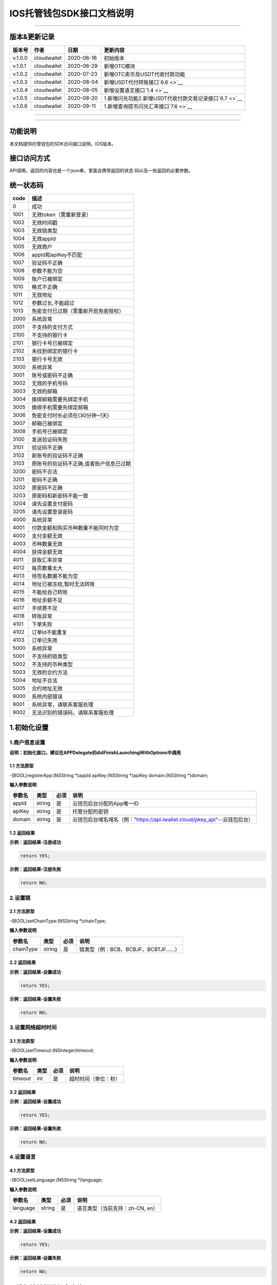 IOS托管钱包SDK接口文档说明
--------------------------

--------------

版本&更新记录
~~~~~~~~~~~~~

+-----------+---------------+--------------+------------------------------------------------------------+
| 版本号    | 作者          | 日期         | 更新内容                                                   |
+===========+===============+==============+============================================================+
| v.1.0.0   | cloudwallet   | 2020-06-16   | 初始版本                                                   |
+-----------+---------------+--------------+------------------------------------------------------------+
| v.1.0.1   | cloudwallet   | 2020-06-29   | 新增OTC模块                                                |
+-----------+---------------+--------------+------------------------------------------------------------+
| v.1.0.2   | cloudwallet   | 2020-07-23   | 新增OTC卖币及USDT代收付款功能                              |
+-----------+---------------+--------------+------------------------------------------------------------+
| v.1.0.3   | cloudwallet   | 2020-08-04   | 新增USDT代付转账接口\ `6.6 <>`__                           |
+-----------+---------------+--------------+------------------------------------------------------------+
| v.1.0.4   | cloudwallet   | 2020-08-05   | 新增设置语言接口\ `1.4 <>`__                               |
+-----------+---------------+--------------+------------------------------------------------------------+
| v.1.0.5   | cloudwallet   | 2020-08-20   | 1.新增闪兑功能2.新增USDT代收付款交易记录接口\ `6.7 <>`__   |
+-----------+---------------+--------------+------------------------------------------------------------+
| v.1.0.6   | cloudwallet   | 2020-09-11   | 1.新增查询提币闪兑汇率接口\ `7.6 <>`__                     |
+-----------+---------------+--------------+------------------------------------------------------------+

--------------

--------------

功能说明
~~~~~~~~

本文档提供托管钱包的SDK访问接口说明。IOS版本。

接口访问方式
~~~~~~~~~~~~

API调用，返回的内容也是一个json串，里面会携带返回的状态
码以及一些返回的必要参数。

统一状态码
~~~~~~~~~~

+--------+-------------------------------------------+
| code   | 描述                                      |
+========+===========================================+
| 0      | 成功                                      |
+--------+-------------------------------------------+
| 1001   | 无效token（需重新登录）                   |
+--------+-------------------------------------------+
| 1002   | 无效时间戳                                |
+--------+-------------------------------------------+
| 1003   | 无效链类型                                |
+--------+-------------------------------------------+
| 1004   | 无效appId                                 |
+--------+-------------------------------------------+
| 1005   | 无效商户                                  |
+--------+-------------------------------------------+
| 1006   | appId和apiKey不匹配                       |
+--------+-------------------------------------------+
| 1007   | 验证码不正确                              |
+--------+-------------------------------------------+
| 1008   | 参数不能为空                              |
+--------+-------------------------------------------+
| 1009   | 账户已被绑定                              |
+--------+-------------------------------------------+
| 1010   | 格式不正确                                |
+--------+-------------------------------------------+
| 1011   | 无效地址                                  |
+--------+-------------------------------------------+
| 1012   | 参数过长,不能超过                         |
+--------+-------------------------------------------+
| 1013   | 免密支付已过期（需重新开启免密授权）      |
+--------+-------------------------------------------+
| 2000   | 系统异常                                  |
+--------+-------------------------------------------+
| 2001   | 不支持的支付方式                          |
+--------+-------------------------------------------+
| 2100   | 不支持的银行卡                            |
+--------+-------------------------------------------+
| 2101   | 银行卡号已被绑定                          |
+--------+-------------------------------------------+
| 2102   | 未找到绑定的银行卡                        |
+--------+-------------------------------------------+
| 2103   | 银行卡号无效                              |
+--------+-------------------------------------------+
| 3000   | 系统异常                                  |
+--------+-------------------------------------------+
| 3001   | 账号或密码不正确                          |
+--------+-------------------------------------------+
| 3002   | 无效的手机号码                            |
+--------+-------------------------------------------+
| 3003   | 无效的邮箱                                |
+--------+-------------------------------------------+
| 3004   | 换绑邮箱需要先绑定手机                    |
+--------+-------------------------------------------+
| 3005   | 换绑手机需要先绑定邮箱                    |
+--------+-------------------------------------------+
| 3006   | 免密支付时长必须在(30分钟~1天)            |
+--------+-------------------------------------------+
| 3007   | 邮箱已被绑定                              |
+--------+-------------------------------------------+
| 3008   | 手机号已被绑定                            |
+--------+-------------------------------------------+
| 3100   | 发送验证码失败                            |
+--------+-------------------------------------------+
| 3101   | 验证码不正确                              |
+--------+-------------------------------------------+
| 3102   | 新账号的验证码不正确                      |
+--------+-------------------------------------------+
| 3103   | 原账号的验证码不正确,或者账户信息已过期   |
+--------+-------------------------------------------+
| 3200   | 密码不合法                                |
+--------+-------------------------------------------+
| 3201   | 密码不正确                                |
+--------+-------------------------------------------+
| 3202   | 原密码不正确                              |
+--------+-------------------------------------------+
| 3203   | 原密码和新密码不能一致                    |
+--------+-------------------------------------------+
| 3204   | 请先设置支付密码                          |
+--------+-------------------------------------------+
| 3205   | 请先设置登录密码                          |
+--------+-------------------------------------------+
| 4000   | 系统异常                                  |
+--------+-------------------------------------------+
| 4001   | 付款金额和购买币种数量不能同时为空        |
+--------+-------------------------------------------+
| 4002   | 支付金额无效                              |
+--------+-------------------------------------------+
| 4003   | 币种数量无效                              |
+--------+-------------------------------------------+
| 4004   | 获得金额无效                              |
+--------+-------------------------------------------+
| 4011   | 获取汇率异常                              |
+--------+-------------------------------------------+
| 4012   | 每页数量太大                              |
+--------+-------------------------------------------+
| 4013   | 待签名数据不能为空                        |
+--------+-------------------------------------------+
| 4014   | 地址已被冻结,暂时无法转账                 |
+--------+-------------------------------------------+
| 4015   | 不能给自己转账                            |
+--------+-------------------------------------------+
| 4016   | 地址余额不足                              |
+--------+-------------------------------------------+
| 4017   | 手续费不足                                |
+--------+-------------------------------------------+
| 4018   | 转账异常                                  |
+--------+-------------------------------------------+
| 4101   | 下单失败                                  |
+--------+-------------------------------------------+
| 4102   | 订单Id不能重复                            |
+--------+-------------------------------------------+
| 4103   | 订单已失效                                |
+--------+-------------------------------------------+
| 5000   | 系统异常                                  |
+--------+-------------------------------------------+
| 5001   | 不支持的链类型                            |
+--------+-------------------------------------------+
| 5002   | 不支持的币种类型                          |
+--------+-------------------------------------------+
| 5003   | 无效的合约方法                            |
+--------+-------------------------------------------+
| 5004   | 地址不合法                                |
+--------+-------------------------------------------+
| 5005   | 合约地址无效                              |
+--------+-------------------------------------------+
| 9000   | 系统内部错误                              |
+--------+-------------------------------------------+
| 9001   | 系统异常，请联系客服处理                  |
+--------+-------------------------------------------+
| 9002   | 无法识别的错误码，请联系客服处理          |
+--------+-------------------------------------------+

1.初始化设置
~~~~~~~~~~~~

1.商户信息设置
^^^^^^^^^^^^^^

**说明：初始化接口，建议在APPDelegate的didFinishLaunchingWithOptions中调用**

1.1 方法原型
''''''''''''

-(BOOL)registerApp:(NSString \*)appId apiKey:(NSString \*)apiKey
domain:(NSString \*)domain;

**输入参数说明**

+----------+----------+--------+-------------------------------------------------------------------------------+
| 参数名   | 类型     | 必须   | 说明                                                                          |
+==========+==========+========+===============================================================================+
| appId    | string   | 是     | 云钱包后台分配的App唯一ID                                                     |
+----------+----------+--------+-------------------------------------------------------------------------------+
| apiKey   | string   | 是     | 托管分配的密钥                                                                |
+----------+----------+--------+-------------------------------------------------------------------------------+
| domain   | string   | 是     | 云钱包后台域名域名（例："https://api.iwallet.cloud/pkey\_api"--云钱包后台）   |
+----------+----------+--------+-------------------------------------------------------------------------------+

1.2 返回结果
''''''''''''

**示例：返回结果-注册成功**

.. code:: java

    return YES;

**示例：返回结果-注册失败**

.. code:: java

    return NO;

2.设置链
^^^^^^^^

2.1 方法原型
''''''''''''

-(BOOL)setChainType:(NSString \*)chainType;

**输入参数说明**

+-------------+----------+--------+------------------------------------------+
| 参数名      | 类型     | 必须   | 说明                                     |
+=============+==========+========+==========================================+
| chainType   | string   | 是     | 链类型（例：BCB、BCBJF、BCBTJF......）   |
+-------------+----------+--------+------------------------------------------+

2.2 返回结果
''''''''''''

**示例：返回结果-设置成功**

.. code:: java

    return YES;

**示例：返回结果-设置失败**

.. code:: java

    return NO;

3.设置网络超时时间
^^^^^^^^^^^^^^^^^^

3.1 方法原型
''''''''''''

-(BOOL)setTimeout:(NSInteger)timeout;

**输入参数说明**

+-----------+--------+--------+------------------------+
| 参数名    | 类型   | 必须   | 说明                   |
+===========+========+========+========================+
| timeout   | int    | 是     | 超时时间（单位：秒）   |
+-----------+--------+--------+------------------------+

3.2 返回结果
''''''''''''

**示例：返回结果-设置成功**

.. code:: java

    return YES;

**示例：返回结果-设置失败**

.. code:: java

    return NO;

4.设置语言
^^^^^^^^^^

4.1 方法原型
''''''''''''

-(BOOL)setLanguage:(NSString \*)language;

**输入参数说明**

+------------+----------+--------+-----------------------------------+
| 参数名     | 类型     | 必须   | 说明                              |
+============+==========+========+===================================+
| language   | string   | 是     | 语言类型（当前支持：zh-CN, en）   |
+------------+----------+--------+-----------------------------------+

4.2 返回结果
''''''''''''

**示例：返回结果-设置成功**

.. code:: java

    return YES;

**示例：返回结果-设置失败**

.. code:: java

    return NO;

2.钱包地址相关信息查询
~~~~~~~~~~~~~~~~~~~~~~

1.查询默认资产列表
^^^^^^^^^^^^^^^^^^

1.1 方法原型
''''''''''''

-(void)getAssetsList:(void(^)(ICSDKResultModel \* result))finish;

**参数字段说明**

无

1.2 返回结果
''''''''''''

**返回结果-正确时**

.. code:: java

    {
        "code":0,
        "msg": "ok",
        "result":[
            {
                "tokenName": "token-basic",
                "depositEnabled": true,
                "withdrawEnabled": true,
                "displayName": "BCB",
                "symbol":"BCB",
                "conAddr":"bcbLVgb3odTfKC9Y9GeFnNWL9wmR4pwWiqwe",
                "decimals":"9",
                "coinIcon":"http://test.6x.com/coin_icons/bcb.icon",
                "agentEnabled": false 
            },
            {
                "depositEnabled": true,
                "withdrawEnabled": true,                        
                "displayName": "BCB",
                "symbol":"USDX",
                "conAddr":"bcbMLpC7HFd8JCm6RXQiu1t7aX4GaiW5c4Cm",
                "decimals":"9",            
                "coinIcon":"http://test.6x.com/coin_icons/usdx.icon",
                "tokenName": "USDX",
                "agentEnabled": true,
                "agent":{
                    "agentContract": "bcbLVgb3odTfKC9Y9GeFnNWL9wmR4pwWiqwe",
                    "agentFee": "0.01",
                    "agentFeeToken": "USDX",
                    "agentMethod": "Transfer(string,types.Address,bn.Number)",
                }
            }
        ]
    }

**字段说明**

+-------------------+----------+--------------------------------------+
| 字段名            | 类型     | 说明                                 |
+===================+==========+======================================+
| tokenName         | string   | 币种链上名称                         |
+-------------------+----------+--------------------------------------+
| depositEnabled    | bool     | 充值开关                             |
+-------------------+----------+--------------------------------------+
| withdrawEnabled   | bool     | 提现开关                             |
+-------------------+----------+--------------------------------------+
| displayName       | string   | 展示名称                             |
+-------------------+----------+--------------------------------------+
| symbol            | string   | 符号                                 |
+-------------------+----------+--------------------------------------+
| conAddr           | string   | 合约地址                             |
+-------------------+----------+--------------------------------------+
| decimals          | string   | 精度                                 |
+-------------------+----------+--------------------------------------+
| coinIcon          | string   | 币种图标                             |
+-------------------+----------+--------------------------------------+
| agentEnabled      | bool     | 是否应该使用代付手续费合约进行转账   |
+-------------------+----------+--------------------------------------+
| agentContract     | string   | 代付手续费合约地址                   |
+-------------------+----------+--------------------------------------+
| agentFee          | string   | 消耗手续费                           |
+-------------------+----------+--------------------------------------+
| agentFeeToken     | string   | 手续费币种                           |
+-------------------+----------+--------------------------------------+
| agentMethod       | string   | 代转账方法                           |
+-------------------+----------+--------------------------------------+

**返回结果-错误时**

.. code:: java

    {
        "code":1011,
        "msg": "无效地址"
    }

2.查询指定币种余额
^^^^^^^^^^^^^^^^^^

2.1 方法原型
''''''''''''

-(void)getCoinDeatil:(NSString \*)walletAddr conAddr:(NSString
\*)conAddr onChain:(BOOL)onChain finish:(void(^)(ICSDKResultModel \*
result))finish;

**参数字段说明**

+--------------+----------+--------+-------------------------------------------+
| 字段名       | 类型     | 必须   | 说明                                      |
+==============+==========+========+===========================================+
| walletAddr   | string   | 是     | 钱包地址                                  |
+--------------+----------+--------+-------------------------------------------+
| conAddr      | string   | 是     | 币种合约地址                              |
+--------------+----------+--------+-------------------------------------------+
| onChain      | bool     | 是     | 是否直接查询链上余额 （true为链上查询）   |
+--------------+----------+--------+-------------------------------------------+

2.2 返回结果
''''''''''''

**返回结果-正确时**

.. code:: java

    {
        "code":0,
        "msg": "ok",
        "result":{
            "symbol":"USDX",
            "addr":"0x0eF50DD9256D872C6DdB45742dBbD927a697843A",
            "balance":"30.51",
            "conAddr":"0x9F138D5D9e24186eC96B35e5B5530C907860A78d",
            "decimals":"18",
            "coinIcon":"http://test.6x.com/coin_icons/usdx.icon"
        }
    }

**字段说明**

+------------+----------+------------+
| 字段名     | 类型     | 说明       |
+============+==========+============+
| symbol     | string   | 符号       |
+------------+----------+------------+
| addr       | string   | 地址       |
+------------+----------+------------+
| balance    | string   | 余额       |
+------------+----------+------------+
| conAddr    | string   | 合约地址   |
+------------+----------+------------+
| decimals   | string   | 精度       |
+------------+----------+------------+
| coinIcon   | string   | 币种图标   |
+------------+----------+------------+

**返回结果-错误时**

.. code:: java

    {
        "code":1011,
        "msg": "无效地址"
    }

3.查询指定币种交易记录
^^^^^^^^^^^^^^^^^^^^^^

3.1 方法原型
''''''''''''

-(void)getCoinTransactionRecord:(NSString \*)walletAddr
conAddr:(NSString \*)conAddr page:(NSInteger)page count:(NSInteger)count
finish:(void(^)(ICSDKResultModel \* result))finish;

**参数字段说明**

+--------------+----------+--------+--------------------------------------------------------+
| 字段名       | 类型     | 必须   | 说明                                                   |
+==============+==========+========+========================================================+
| walletAddr   | string   | 是     | 钱包地址                                               |
+--------------+----------+--------+--------------------------------------------------------+
| conAddr      | string   | 否     | 币种合约地址（传空即为查询当前地址所有币种交易记录）   |
+--------------+----------+--------+--------------------------------------------------------+
| page         | int      | 是     | 页码从1开始                                            |
+--------------+----------+--------+--------------------------------------------------------+
| count        | int      | 是     | 条数                                                   |
+--------------+----------+--------+--------------------------------------------------------+

3.2 返回结果
''''''''''''

**返回结果-正确时**

.. code:: java

    {
        "code":0,
        "msg": "ok",
        "result":[
            {
                "blockN": 38227106,
                "conAddr": "bcbLVgb3odTfKC9Y9GeFnNWL9wmR4pwWiqwe",
                "fee": "0.00125",
                "feeName": "BCB",
                "from": "bcbNPVTUmsBFZ1zKYg24vQP26oHeZDy35gYe",
                "memo": "",
                "status": "0x1",
                "timeStamp": "1592374777",
                "to": "bcbCHMRBvnsj6GisZFYG4ApAQaPKkBCUh37B",
                "txHash": "42F48D366D7837FBCCDC9AF963E45FB54E239E912E4F65081E7D14188C48E961",
                "value": "0.101",
                "valueName": "BCB"
            },
            {
                "blockN": 38226125,
                "conAddr": "bcbLVgb3odTfKC9Y9GeFnNWL9wmR4pwWiqwe",
                "fee": "0.00125",
                "feeName": "BCB",
                "from": "bcbNPVTUmsBFZ1zKYg24vQP26oHeZDy35gYe",
                "memo": "",
                "status": "0x1",
                "timeStamp": "1592372954",
                "to": "bcbCHMRBvnsj6GisZFYG4ApAQaPKkBCUh37B",
                "txHash": "AFF56F4B7DCB117D89E063832F0859CE53055950C125CADFAD7471006C01C4E5",
                "value": "0.174",
                "valueName": "BCB"
            }
        ]
    }

**字段说明**

+-------------+----------+--------------+
| 字段名      | 类型     | 说明         |
+=============+==========+==============+
| from        | string   | from地址     |
+-------------+----------+--------------+
| to          | string   | to地址       |
+-------------+----------+--------------+
| value       | string   | 余额         |
+-------------+----------+--------------+
| valueName   | string   |              |
+-------------+----------+--------------+
| fee         | string   | 手续费       |
+-------------+----------+--------------+
| feeName     | string   | 手续费币种   |
+-------------+----------+--------------+
| txHash      | string   | hash         |
+-------------+----------+--------------+
| blockN      | string   | 高度         |
+-------------+----------+--------------+
| timeStamp   | string   |              |
+-------------+----------+--------------+
| memo        | string   | 备注         |
+-------------+----------+--------------+
| conAddr     | string   | 合约地址     |
+-------------+----------+--------------+
| status      | string   | 交易状态     |
+-------------+----------+--------------+

**返回结果-错误时**

.. code:: java

    {
        "code":1011,
        "msg": "无效地址"
    }

3.托管云钱包管理
~~~~~~~~~~~~~~~~

1.获取已登录账户
^^^^^^^^^^^^^^^^

1.1 方法原型
''''''''''''

-(NSString \*)loggedAccount;

1.2 返回结果
''''''''''''

**示例：返回结果-空字符串即表示未登录**

.. code:: java

    return @"+86139***";

2.获取验证码
^^^^^^^^^^^^

2.1 方法原型
''''''''''''

-(void)getCode:(NSString \*)account finish:(void(^)(ICSDKResultModel \*
result))finish;

**参数字段说明**

+-----------+----------+--------+----------------------------------------------------------------------------+
| 字段名    | 类型     | 必须   | 说明                                                                       |
+===========+==========+========+============================================================================+
| account   | string   | 是     | 手机号(加国际区号，例：+86139\*\*\*\*\*\*\*\*)或邮箱（例：12345@qq.com）   |
+-----------+----------+--------+----------------------------------------------------------------------------+

2.2 返回结果
''''''''''''

**示例：返回结果-正确时**

.. code:: java

    {
        "code":0,
        "msg": "",
        "result": {}
    }

**示例：返回结果-错误时**

.. code:: java

    {
        "code":1008,
        "msg": "参数不能为空"
    }

3.登录钱包
^^^^^^^^^^

3.1 方法原型
''''''''''''

-(void)walletLogin:(NSString \*)account code:(NSString \*)code
finish:(void(^)(ICSDKResultModel \* result))finish;

**参数字段说明**

+-----------+----------+--------+----------------------------------------------------------------------------+
| 字段名    | 类型     | 必须   | 说明                                                                       |
+===========+==========+========+============================================================================+
| account   | String   | 是     | 手机号(加国际区号，例：+86139\*\*\*\*\*\*\*\*)或邮箱（例：12345@qq.com）   |
+-----------+----------+--------+----------------------------------------------------------------------------+
| code      | String   | 是     | 验证码                                                                     |
+-----------+----------+--------+----------------------------------------------------------------------------+

3.2 返回结果
''''''''''''

**示例：返回结果-正确时**

.. code:: java

    {
        "code":0,
        "msg": "",
        "result": {}
    }

**示例：返回结果-错误时**

.. code:: java

    {
        "code":1008,
        "msg": "参数不能为空"
    }

4.绑定新的验证方式
^^^^^^^^^^^^^^^^^^

4.1 方法原型
''''''''''''

-(void)addVerify:(NSString \*)account accountCode:(NSString
\*)accountCode verifyCode:(NSString \*)verifyCode
finish:(void(^)(ICSDKResultModel \* result))finish;

**参数字段说明**

+---------------+----------+--------+--------------------------------------------------------------------------------------------------------+
| 字段名        | 类型     | 必须   | 说明                                                                                                   |
+===============+==========+========+========================================================================================================+
| account       | String   | 是     | 要绑定的二次验证账户，可以是手机号(加国际区号，例：+86139\*\*\*\*\*\*\*\*)或邮箱（例：12345@qq.com）   |
+---------------+----------+--------+--------------------------------------------------------------------------------------------------------+
| accountCode   | String   | 是     | 新（邮箱/手机）的验证码                                                                                |
+---------------+----------+--------+--------------------------------------------------------------------------------------------------------+
| verifyCode    | String   | 是     | 老（邮箱/手机）的验证码                                                                                |
+---------------+----------+--------+--------------------------------------------------------------------------------------------------------+

4.2 返回结果
''''''''''''

**示例：返回结果-正确时**

.. code:: java

    {
        "code":0,
        "msg": "",
        "result": {}
    }

**示例：返回结果-错误时**

.. code:: java

    {
        "code":1008,
        "msg": "参数不能为空"
    }

5.获取登录用户信息
^^^^^^^^^^^^^^^^^^

5.1 方法原型
''''''''''''

-(void)getUserInfo:(void(^)(ICSDKResultModel \* result))finish;

**参数字段说明**

无

6.2 返回结果
''''''''''''

**示例：返回结果-正确时**

.. code:: java

    {
        "code":0,
        "msg": "",
        "result": {
            "userName": "",
            "memo": "",
            "phone": "",
            "email": "",
            "hasPWD": false,
            "defaultAccount": "",
            "createTime": "",
            "lastTime": ""
        }
    }

**示例：返回结果-错误时**

.. code:: java

    {
        "code":1001,
        "msg": "无效token"
    }

6.设置钱包支付密码
^^^^^^^^^^^^^^^^^^

**说明：初次设置密码或忘记密码找回时调用**

6.1 方法原型
''''''''''''

-(void)setWalletPayPwd:(NSString \*)password code:(NSString \*)code
finish:(\ **void**\ (^)(ICSDKResultModel \* result))finish;

**参数字段说明**

+------------+----------+--------+------------------------------------+
| 字段名     | 类型     | 必须   | 说明                               |
+============+==========+========+====================================+
| password   | String   | 是     | 密码                               |
+------------+----------+--------+------------------------------------+
| code       | String   | 否     | 验证码（初次设置支付密码可不传）   |
+------------+----------+--------+------------------------------------+

6.2 返回结果
''''''''''''

**示例：返回结果-正确时**

.. code:: java

    {
        "code":0,
        "msg": "ok",
    }

**示例：返回结果-错误时**

.. code:: java

    {
        "code":1001,
        "msg": "无效token",
    }

7.修改钱包支付密码
^^^^^^^^^^^^^^^^^^

7.1 方法原型
''''''''''''

-(void)updateWalletPayPwd:(NSString \*)oldPwd newPwd:(NSString \*)newPwd
finish:(\ **void**\ (^)(ICSDKResultModel \* result))finish;

**参数字段说明**

+----------+----------+--------+----------+
| 字段名   | 类型     | 必须   | 说明     |
+==========+==========+========+==========+
| oldPwd   | String   | 是     | 老密码   |
+----------+----------+--------+----------+
| newPwd   | String   | 是     | 新密码   |
+----------+----------+--------+----------+

7.2 返回结果
''''''''''''

**示例：返回结果-正确时**

.. code:: java

    {
        "code":0,
        "msg": "ok",
    }

**示例：返回结果-错误时**

.. code:: java

    {
        "code":1008,
        "msg": "参数不能为空"
    }

8.创建云钱包
^^^^^^^^^^^^

8.1 方法原型
''''''''''''

-(void)createCloudWallet:(void(^)(ICSDKResultModel \* result))finish;

**参数字段说明**

无

8.2 返回结果
''''''''''''

**示例：返回结果-正确时**

.. code:: java

    {
        "code":0,
        "msg": "",
        "result": {
            "address": "bcbH8EnQ12jEeTXzPWKByVidjmaGXSTbHn3T"
        }
    }

**示例：返回结果-错误时**

.. code:: java

    {
        "code":1008,
        "msg": "参数不能为空"
    }

9.获取云钱包地址列表
^^^^^^^^^^^^^^^^^^^^

9.1 方法原型
''''''''''''

-(void)getCloudWalletList:(void(^)(ICSDKResultModel \* result))finish;

**参数字段说明**

无

9.2 返回结果
''''''''''''

**示例：返回结果-正确时**

.. code:: java

    {
        "code":0,
        "msg": "",
        "result": [
            "bcbH8EnQ12jEeTXzPWKByVidjmaGXSTbHn3T",
            "bcbFdDBN2k3Xs6dp4FfwLCy9cMPGjNusGNxT"
        ]
    }

**示例：返回结果-错误时**

.. code:: java

    {
        "code":1001,
        "msg": "无效token"
    }

10.构造并签名交易
^^^^^^^^^^^^^^^^^

10.1 方法原型
'''''''''''''

-(void)cloudWalletTransaction:(NSString \*)walletAddr password:(NSString
\*)password broadcast:(BOOL)broadcast contract:(NSString *)contract
walletCall:(NSString \*)walletCall finish:(void(^)(ICSDKResultModel *
result))finish;

**参数字段说明**

+--------------+----------+--------+-------------------------------------------------------------------------------------------------+
| 字段名       | 类型     | 必须   | 说明                                                                                            |
+==============+==========+========+=================================================================================================+
| walletAddr   | String   | 是     | 钱包地址                                                                                        |
+--------------+----------+--------+-------------------------------------------------------------------------------------------------+
| password     | String   | 是     | 支付密码(开启免密支付时可传空串)                                                                |
+--------------+----------+--------+-------------------------------------------------------------------------------------------------+
| broadcast    | bool     | 是     | 是否发送交易（true为钱包后台发送交易）                                                          |
+--------------+----------+--------+-------------------------------------------------------------------------------------------------+
| contract     | String   | 否     | 查询余额的代币合约地址（可传空串）                                                              |
+--------------+----------+--------+-------------------------------------------------------------------------------------------------+
| walletCall   | String   | 是     | json串，此字段根据不同的合约定义有不同的数据格式；具体请参见《BCB钱包通用支付接入规范》总描述   |
+--------------+----------+--------+-------------------------------------------------------------------------------------------------+

10.2 返回结果
'''''''''''''

**示例：返回结果-正确时**

.. code:: java

    {
        "code":0,
        "msg": "",
        "result": {
            "tx":"4629F91DD3D6...473BCEF3EE91E750D",
            "hash": "4629F91DD3D6...473BCEF3EE91E750D",
            "balance": ""
        }
    }

**字段说明**

+-----------+----------+--------------------------------+
| 字段名    | 类型     | 说明                           |
+===========+==========+================================+
| tx        | String   | 已签名的交易数据               |
+-----------+----------+--------------------------------+
| hash      | String   | 交易hash                       |
+-----------+----------+--------------------------------+
| balance   | String   | 构造交易前对应contract的余额   |
+-----------+----------+--------------------------------+

**示例：返回结果-错误时**

.. code:: java

    {
        "code":1008,
        "msg": "参数不能为空"
    }

11.数据签名
^^^^^^^^^^^

11.1 方法原型
'''''''''''''

-(void)cloudWalletSignData:(NSString \*)walletAddr password:(NSString
\*)password tbsData:(NSArray \*)tbsData finish:(void(^)(ICSDKResultModel
\* result))finish;

**参数字段说明**

+--------------+----------+--------+-----------------------------------------------------------------------------------------------------------+
| 字段名       | 类型     | 必须   | 说明                                                                                                      |
+==============+==========+========+===========================================================================================================+
| walletAddr   | String   | 是     | 钱包地址                                                                                                  |
+--------------+----------+--------+-----------------------------------------------------------------------------------------------------------+
| password     | String   | 是     | 支付密码(开启免密支付时可传空串)                                                                          |
+--------------+----------+--------+-----------------------------------------------------------------------------------------------------------+
| tbsData      | Array    | 是     | 待签名数据列表，item为hexstring (例：["23D464F3BF...C3442247FE5E625A","C9D464F3BF...C3442247FE5E625A"])   |
+--------------+----------+--------+-----------------------------------------------------------------------------------------------------------+

11.2 返回结果
'''''''''''''

**示例：返回结果-正确时**

.. code:: java

    {
        "code":0,
        "msg": "",
        "result": {
            "signpubKey":"4629F91DD3D6...473BCEF3EE91E750D",
            "signature": 
            [
                "3299791DD3D6...476BBBF3EE91E750C",
                "2099791DD3D6...476BBBF3EE91E750C"
            ]
        }
    }

**字段说明**

+--------------+----------+-------------------------------------+
| 字段名       | 类型     | 说明                                |
+==============+==========+=====================================+
| signpubKey   | String   | 签名数据的私钥对应的公钥            |
+--------------+----------+-------------------------------------+
| signature    | array    | 签名后的数据，格式为Hexstring数组   |
+--------------+----------+-------------------------------------+

**示例：返回结果-错误时**

.. code:: java

    {
        "code":1008,
        "msg": "参数不能为空"
    }

12.退出登录
^^^^^^^^^^^

12.1 方法原型
'''''''''''''

-(void)logout:(void(^)(ICSDKResultModel \* result))finish;

**参数字段说明**

无

12.2 返回结果
'''''''''''''

**示例：返回结果-正确时**

.. code:: java

    {
        "code":0,
        "msg": "ok",
    }

**示例：返回结果-错误时**

.. code:: java

    {
        "code":1001,
        "msg": "无效token"
    }

13.获取当前免密支付状态
^^^^^^^^^^^^^^^^^^^^^^^

13.1 方法原型
'''''''''''''

-(BOOL)getSecretFreePaymentStatus;

**输入参数说明**

无

13.2 返回结果
'''''''''''''

**示例：返回结果-已开启**

.. code:: java

    return YES;

**示例：返回结果-未开启/已失效**

.. code:: java

    return NO;

14.请求免密支付授权
^^^^^^^^^^^^^^^^^^^

14.1 方法原型
'''''''''''''

-(void)setSecretFreePayment:(NSString \*)password time:(NSInteger)time
finish:(void(^)(ICSDKResultModel \* result))finish;

**参数字段说明**

+------------+----------+-----------------------------------------------------------------------+
| 字段名     | 类型     | 说明                                                                  |
+============+==========+=======================================================================+
| password   | String   | 支付密码                                                              |
+------------+----------+-----------------------------------------------------------------------+
| time       | int      | 请求免密支付的时长，单位是秒(最小：1800， 默认：3600，最大：86400‬)   |
+------------+----------+-----------------------------------------------------------------------+

14.2 返回结果
'''''''''''''

**示例：返回结果-正确时**

.. code:: java

    {
        "code":0,
        "msg": "ok",
    }

**示例：返回结果-错误时**

.. code:: java

    {
        "code":1001,
        "msg": "无效token"
    }

15.取消免密支付授权
^^^^^^^^^^^^^^^^^^^

15.1 方法原型
'''''''''''''

-(void)cancelSecretFreePayment:(void(^)(ICSDKResultModel \*
result))finish;

**参数字段说明**

无

15.2 返回结果
'''''''''''''

**示例：返回结果-正确时**

.. code:: java

    {
        "code":0,
        "msg": "ok",
    }

**示例：返回结果-错误时**

.. code:: java

    {
        "code":1001,
        "msg": "无效token"
    }

16.修改用户信息
^^^^^^^^^^^^^^^

16.1 方法原型
'''''''''''''

-(void)updateUserInfo:(NSString \*)userName memo:(NSString \*)memo
defaultAccount:(NSString \*)defaultAccount
finish:(void(^)(ICSDKResultModel \* result))finish;

**参数字段说明**

+------------------+----------+--------+----------------+
| 字段名           | 类型     | 必传   | 说明           |
+==================+==========+========+================+
| userName         | string   | 否     | 用户名昵称     |
+------------------+----------+--------+----------------+
| memo             | string   | 否     | 用户备注       |
+------------------+----------+--------+----------------+
| defaultAccount   | string   | 否     | 默认收款账号   |
+------------------+----------+--------+----------------+

16.2 返回结果
'''''''''''''

**示例：返回结果-正确时**

.. code:: java

    {
        "code":0,
        "msg": "ok",
    }

**示例：返回结果-错误时**

.. code:: java

    {
        "code":1001,
        "msg": "无效token"
    }

17.查询用户收款信息
^^^^^^^^^^^^^^^^^^^

17.1 方法原型
'''''''''''''

-(void)queryUserReceipt:(NSString \*)payWay
finish:(void(^)(ICSDKResultModel \* result))finish;

**参数字段说明**

+----------+----------+--------+-----------------------------------------------------------------------------------------------------+
| 字段名   | 类型     | 必传   | 说明                                                                                                |
+==========+==========+========+=====================================================================================================+
| payWay   | string   | 否     | 收款方式（1.不传表示获取所有收款方式；2.类型有：AliPay，WechatPay，InternetBank，AlipayBankcard）   |
+----------+----------+--------+-----------------------------------------------------------------------------------------------------+

17.2 返回结果
'''''''''''''

**示例：返回结果-正确时**

.. code:: java

    {
        "code":0,
        "msg": "ok",
        "result": [
            {
                "id": 123,
                "payWay": "AliPay",
                "account": "top",
                "qr": "xx",
                "holder": "xxx",
                "belongTo": "",
                "subBelongTo": "",
                "createTime":"2020-06-29 12:00:00",
                "lastTime": "2020-06-29 12:00:00",
            }
        ]
    }

**返回参数说明**

+---------------+----------+-------------------------------------------------------------+
| 参数          | 类型     | 描述                                                        |
+===============+==========+=============================================================+
| id            | int      | 数据库id                                                    |
+---------------+----------+-------------------------------------------------------------+
| payWay        | string   | 收款类型(AliPay，WechatPay，InternetBank，AlipayBankcard)   |
+---------------+----------+-------------------------------------------------------------+
| account       | string   | 账号信息                                                    |
+---------------+----------+-------------------------------------------------------------+
| qr            | string   | 二维码对应的字符串，不是二维码图片                          |
+---------------+----------+-------------------------------------------------------------+
| holder        | string   | 收款人姓名                                                  |
+---------------+----------+-------------------------------------------------------------+
| belongTo      | string   | 支付机构                                                    |
+---------------+----------+-------------------------------------------------------------+
| subBelongTo   | string   | 支付子机构                                                  |
+---------------+----------+-------------------------------------------------------------+

**示例：返回结果-错误时**

.. code:: java

    {
        "code":1001,
        "msg": "无效token"
    }

18.用户添加收款信息
^^^^^^^^^^^^^^^^^^^

18.1 方法原型
'''''''''''''

-(void)addUserReceipt:(NSString \*)payWay account:(NSString \*)account
qr:(NSString \*)qr holder:(NSString \*)holder belongTo:(NSString
\*)belongTo subBelongTo:(NSString \*)subBelongTo
finish:(void(^)(ICSDKResultModel \* result))finish;

**参数字段说明**

+---------------+----------+--------+-------------------------------------------------------------+
| 参数          | 类型     | 必传   | 描述                                                        |
+===============+==========+========+=============================================================+
| payWay        | string   | 是     | 收款类型(AliPay，WechatPay，InternetBank，AlipayBankcard)   |
+---------------+----------+--------+-------------------------------------------------------------+
| account       | string   | 是     | 账号信息                                                    |
+---------------+----------+--------+-------------------------------------------------------------+
| qr            | string   | 否     | 二维码对应的字符串，不是二维码图片                          |
+---------------+----------+--------+-------------------------------------------------------------+
| holder        | string   | 是     | 收款人姓名                                                  |
+---------------+----------+--------+-------------------------------------------------------------+
| belongTo      | string   | 否     | 支付机构 （payWay=InternetBank时，不能为空）                |
+---------------+----------+--------+-------------------------------------------------------------+
| subBelongTo   | string   | 否     | 支付子机构（payWay=InternetBank时，不能为空）               |
+---------------+----------+--------+-------------------------------------------------------------+

18.2 返回结果
'''''''''''''

**示例：返回结果-正确时**

.. code:: java

    {
        "code":0,
        "msg": "ok",
    }

**示例：返回结果-错误时**

.. code:: java

    {
        "code":1001,
        "msg": "无效token"
    }

19.用户删除收款信息
^^^^^^^^^^^^^^^^^^^

19.1 方法原型
'''''''''''''

-(void)deleteUserReceipt:(NSInteger)receiptID
finish:(void(^)(ICSDKResultModel \* result))finish;

**参数字段说明**

+-------------+--------+--------+----------------+
| 参数        | 类型   | 必传   | 描述           |
+=============+========+========+================+
| receiptID   | int    | 是     | 收款数据库id   |
+-------------+--------+--------+----------------+

19.2 返回结果
'''''''''''''

**示例：返回结果-正确时**

.. code:: java

    {
        "code":0,
        "msg": "ok",
    }

**示例：返回结果-错误时**

.. code:: java

    {
        "code":1001,
        "msg": "无效token"
    }

20.获取支持的银行
^^^^^^^^^^^^^^^^^

20.1 方法原型
'''''''''''''

-(void)querySupportBanks:(void(^)(ICSDKResultModel \* result))finish;

**参数字段说明**

无

20.2 返回结果
'''''''''''''

**示例：返回结果-正确时**

.. code:: java

    {
        "code":0,
        "msg": "ok",
        "result":[
            "工商银行"
        ]
    }

**示例：返回结果-错误时**

.. code:: java

    {
        "code":1001,
        "msg": "无效token"
    }

21.获取转账手续费
^^^^^^^^^^^^^^^^^

21.1 方法原型
'''''''''''''

-(void)queryTransferFee:(NSString \*)tokenType from:(NSString \*)from
address:(NSString \*)address value:(NSString \*)value
finish:(void(^)(ICSDKResultModel \* result))finish;

**参数字段说明**

+-------------+----------+--------+-----------------------------------------------+
| 参数        | 类型     | 必传   | 描述                                          |
+=============+==========+========+===============================================+
| tokenType   | string   | 是     | 需要购买的币种类型（当前支持币种：BCB、DC）   |
+-------------+----------+--------+-----------------------------------------------+
| from        | string   | 是     | 出钱地址                                      |
+-------------+----------+--------+-----------------------------------------------+
| address     | string   | 是     | 到账地址                                      |
+-------------+----------+--------+-----------------------------------------------+
| value       | string   | 否     | 转账金额                                      |
+-------------+----------+--------+-----------------------------------------------+

21.2 返回结果
'''''''''''''

**示例：返回结果-正确时**

.. code:: java

    {
        "code":0,
        "msg": "ok",
        "result":{
             "fee": "0.00125",
             "feeToken": "BCB"
         }
    }

**示例：返回结果-错误时**

.. code:: java

    {
        "code":1001,
        "msg": "无效token"
    }

4.OTC买币
~~~~~~~~~

1.买币预下单
^^^^^^^^^^^^

1.1 方法原型
''''''''''''

-(void)otcBuyCoinAdvance:(NSString \*)tokenType payAmount:(NSString
\*)payAmount recvAmount:(NSString \*)recvAmount recvAddr:(NSString
\*)recvAddr payWay:(NSString \*)payWay userName:(NSString \*)userName
orderId:(NSString \*)orderId finish:(void(^)(ICSDKResultModel \*
result))finish;

**参数字段说明**

+--------------+----------+--------+-----------------------------------------------------------------+
| 参数         | 类型     | 必传   | 描述                                                            |
+==============+==========+========+=================================================================+
| tokenType    | string   | 是     | 需要购买的币种类型（当前支持币种：BCB、DC）                     |
+--------------+----------+--------+-----------------------------------------------------------------+
| payAmount    | string   | 否     | 付款金额                                                        |
+--------------+----------+--------+-----------------------------------------------------------------+
| recvAmount   | string   | 否     | 获取币种数量(payAmount和recvAmount二选一,另一字段传nil或空串)   |
+--------------+----------+--------+-----------------------------------------------------------------+
| recvAddr     | string   | 是     | 收款地址                                                        |
+--------------+----------+--------+-----------------------------------------------------------------+
| payWay       | string   | 是     | 支付（AliPay，WechatPay，InternetBank，AliPayBankcard）         |
+--------------+----------+--------+-----------------------------------------------------------------+
| userName     | string   | 否     | 当payWay是InternetBank的时候为必填项目                          |
+--------------+----------+--------+-----------------------------------------------------------------+
| orderId      | string   | 是     | 订单Id                                                          |
+--------------+----------+--------+-----------------------------------------------------------------+

1.2 返回结果
''''''''''''

**示例：返回结果-正确时**

.. code:: java

    {
        "code":0,
        "msg": "ok",
        "result":{
            "expireTime":1576814400,
            "orderId":"oewifjfj8342093r",
            "recvAmount":50.0,
            "payAmount":1000.0,
            "rate":0.05
        }
    }

**字段说明**

+--------------+-----------+------------+
| 字段名       | 类型      | 说明       |
+==============+===========+============+
| expireTime   | long      | 过期时间   |
+--------------+-----------+------------+
| orderId      | string    | 订单Id     |
+--------------+-----------+------------+
| recvAmount   | decimal   | 购买数量   |
+--------------+-----------+------------+
| payAmount    | decimal   | 支付数量   |
+--------------+-----------+------------+
| rate         | decimal   | 汇率       |
+--------------+-----------+------------+

**示例：返回结果-错误时**

.. code:: java

    {
        "code":1001,
        "msg": "无效token"
    }

2.买币确认下单
^^^^^^^^^^^^^^

2.1 方法原型
''''''''''''

-(void)otcBuyCoinConfirm:(NSString *)orderId
finish:(void(^)(ICSDKResultModel * result))finish;

**参数字段说明**

+-----------+----------+--------+----------+
| 参数      | 类型     | 必传   | 描述     |
+===========+==========+========+==========+
| orderId   | string   | 是     | 订单Id   |
+-----------+----------+--------+----------+

2.2 返回结果
''''''''''''

**示例：返回结果-正确时**

.. code:: java

    {
        "code":0,
        "msg": "ok"
    }

**示例：返回结果-错误时**

.. code:: java

    {
        "code":1001,
        "msg": "无效token"
    }

3.查询买币订单详情
^^^^^^^^^^^^^^^^^^

3.1 方法原型
''''''''''''

-(void)otcOrderDetails:(NSString *)orderId
finish:(void(^)(ICSDKResultModel * result))finish;

**参数字段说明**

+-----------+----------+--------+----------+
| 参数      | 类型     | 必传   | 描述     |
+===========+==========+========+==========+
| orderId   | string   | 是     | 订单Id   |
+-----------+----------+--------+----------+

3.2 返回结果
''''''''''''

**示例：返回结果-正确时**

.. code:: java

    {
        "code":0,
        "msg": "ok",
        "result":{
            "orderId": "TB01200204091426074b647c0aacaa04e40a363a11a679a8127",
            "tokenType": "DC",
            "payAmount": 10.0,
            "payWay": "AliPay",
            "recvAmount": 10.0,
            "recvAddr": "bcbLVgb3odTfKC9Y9GeFnNWL9wmR4pwWiqwe",
            "rate": 0,
            "fee": "",
            "status": 0, //创建(0),匹配中(10),交易中(20),已付款(25),已收款(30),已取消(40),已完成(100)
            "expired": 1589971203987,
            "createTime":"2020-06-29 12:00:00",
            "lastTime":"2020-06-29 13:00:00",
            "pay":{
                "qr": "",
                "account":"wxp://f2f0A552Rsvyz-HoycPWEfXqxNobtqx8-1Go",
                "payWay":"WechatPay",
                "holder":"无名氏",
                "belongTo":"微信支付",
                "subBelongTo": "",
                "status":3,
                "expired":1589971203987
            }
        }
    }

**字段说明**

+------------------+-----------+-------------------------------------------------------------------+
| 参数             | 类型      | 描述                                                              |
+==================+===========+===================================================================+
| orderId          | string    | 订单编号                                                          |
+------------------+-----------+-------------------------------------------------------------------+
| payAmount        | decimal   | 支付数量                                                          |
+------------------+-----------+-------------------------------------------------------------------+
| payWay           | string    | 支付方式，AliPay，WechatPay，InternetBank，AliPayBankcard         |
+------------------+-----------+-------------------------------------------------------------------+
| tokenType        | string    | 换得币种                                                          |
+------------------+-----------+-------------------------------------------------------------------+
| recvAmount       | decimal   | 换得数量                                                          |
+------------------+-----------+-------------------------------------------------------------------+
| recvAddr         | string    | 接收币的地址                                                      |
+------------------+-----------+-------------------------------------------------------------------+
| rate             | decimal   | 锁定汇率                                                          |
+------------------+-----------+-------------------------------------------------------------------+
| fee              | decimal   | 用户总手续费，单位：CNY                                           |
+------------------+-----------+-------------------------------------------------------------------+
| status           | int       | 订单状态。创建(0),匹配中(10),交易中(20),已取消(40),已完成(100)    |
+------------------+-----------+-------------------------------------------------------------------+
| pay              | object    | 支付信息                                                          |
+------------------+-----------+-------------------------------------------------------------------+
| -- qr            | string    | 微信或支付宝的付款二维码                                          |
+------------------+-----------+-------------------------------------------------------------------+
| -- account       | string    | 收款账户                                                          |
+------------------+-----------+-------------------------------------------------------------------+
| -- payWay        | string    | 支付方式，AliPay，WechatPay，InternetBank，AliPayBankcard         |
+------------------+-----------+-------------------------------------------------------------------+
| -- holder        | string    | 收款人实名                                                        |
+------------------+-----------+-------------------------------------------------------------------+
| -- belongTo      | string    | 支付机构                                                          |
+------------------+-----------+-------------------------------------------------------------------+
| -- subBelongTo   | string    | 支付机构子机构                                                    |
+------------------+-----------+-------------------------------------------------------------------+
| -- status        | int       | 金钻订单状态1：已创建2：已接单3：已完成4：已取消5：批发商已付款   |
+------------------+-----------+-------------------------------------------------------------------+
| -- expired       | long      | 本阶段超时时间戳                                                  |
+------------------+-----------+-------------------------------------------------------------------+

**示例：返回结果-错误时**

.. code:: java

    {
        "code":1001,
        "msg": "无效token"
    }

4.查询买币订单记录
^^^^^^^^^^^^^^^^^^

4.1 方法原型
''''''''''''

-(void)otcOrderRecords:(NSString *)address page:(NSInteger)page
count:(NSInteger)count finish:(void(^)(ICSDKResultModel *
result))finish;

**参数字段说明**

+-----------+----------+--------+------------------------------------------+
| 参数      | 类型     | 必传   | 描述                                     |
+===========+==========+========+==========================================+
| address   | string   | 否     | 钱包地址（传空即为当前账号下订单记录）   |
+-----------+----------+--------+------------------------------------------+
| page      | int      | 是     | 页码从1开始                              |
+-----------+----------+--------+------------------------------------------+
| count     | int      | 是     | 条数                                     |
+-----------+----------+--------+------------------------------------------+

4.2 返回结果
''''''''''''

**示例：返回结果-正确时**

.. code:: java

    {
        "code":0,
        "msg": "ok",
        "result":{
            "info": {
                "page": 4,
                "totalpage": 401,
                "count": 50,
                "total": 20034
            },
            "list": [{
                "orderId": "TB01200204091426074b647c0aacaa04e40a363a11a679a8127",
                "tokenType": "DC",
                "chainType": "BCB",
                "payAmount": 10.0,
                "payWay": "AliPay", //（AliPay，WechatPay，InternetBank，AliPayBankcard）
                "recvAmount": 10.0,
                "recvAddr": "",
                "rate": 0,
                "fee": "",
                "txHash": "",
                "status": 0, //创建(0),匹配中(10),交易中(20),已付款(25), 已收款(30),已取消(40),已完成(100)
                "expired": 1589971203987,
                "createTime":"2020-06-29 12:00:00",
                "lastTime":"2020-06-29 13:00:00"
            }]
        }
    }

**示例：返回结果-错误时**

.. code:: java

    {
        "code":1001,
        "msg": "无效token"
    }

5.查询买币汇率
^^^^^^^^^^^^^^

5.1 方法原型
''''''''''''

-(void)otcBuyCoinRate:(NSString *)tokenType
finish:(void(^)(ICSDKResultModel * result))finish;

**参数字段说明**

+-------------+----------+--------+----------------------+
| 参数        | 类型     | 必传   | 描述                 |
+=============+==========+========+======================+
| tokenType   | string   | 否     | 需要购买的币种类型   |
+-------------+----------+--------+----------------------+

5.2 返回结果
''''''''''''

**示例：返回结果-正确时**

.. code:: java

    {
        "code":0,
        "msg": "ok",
        "result":{
            "rates":{
                "BTC":{                    // gotCoin
                    "accuracy":4,
                    "channel":{            // 支付通道
                        "AliPay":{         // 通道类型
                            "min":0.1,    // 最小下单量，以此币种为单位
                            "max":11000,    // 最大下单量，以此币种为单位
                            "rate":0.022    //1 CNY = rate gotCoin
                        },
                        "WechatPay":{
                            "min":0.09,
                            "max":19000,
                            "rate":0.022
                        },
                        "InternetBank":{
                            "min":0.08,
                            "max":18000,
                            "rate":0.022
                        },
                        "AliPayBankcard":{
                            "min":0.02,
                            "max":20000,
                            "rate":0.022
                        }
                    }
                }
            }
        }
    }

**字段说明**

+------------+-----------+----------------------+
| 参数       | 类型      | 描述                 |
+============+===========+======================+
| accuracy   | int       | 支持购买币种的精度   |
+------------+-----------+----------------------+
| min        | decimal   | 币种最小购买数量     |
+------------+-----------+----------------------+
| max        | decimal   | 币种最大购买数量     |
+------------+-----------+----------------------+
| rate       | decimal   | 汇率                 |
+------------+-----------+----------------------+

**示例：返回结果-错误时**

.. code:: java

    {
        "code":1001,
        "msg": "无效token"
    }

6.一步式直接买币下单
^^^^^^^^^^^^^^^^^^^^

6.1 方法原型
''''''''''''

-(void)otcBuyCoinImmediate:(NSString \*)tokenType payAmount:(NSString
\*)payAmount recvAmount:(NSString \*)recvAmount recvAddr:(NSString
\*)recvAddr payWay:(NSString \*)payWay userName:(NSString *)userName
finish:(void(^)(ICSDKResultModel * result))finish;

**参数字段说明**

+--------------+----------+--------+-----------------------------------------------------------------+
| 参数         | 类型     | 必传   | 描述                                                            |
+==============+==========+========+=================================================================+
| tokenType    | string   | 是     | 需要购买的币种类型（当前支持币种：BCB、DC）                     |
+--------------+----------+--------+-----------------------------------------------------------------+
| payAmount    | string   | 否     | 付款金额                                                        |
+--------------+----------+--------+-----------------------------------------------------------------+
| recvAmount   | string   | 否     | 获取币种数量(payAmount和recvAmount二选一,另一字段传nil或空串)   |
+--------------+----------+--------+-----------------------------------------------------------------+
| recvAddr     | string   | 是     | 收款地址                                                        |
+--------------+----------+--------+-----------------------------------------------------------------+
| payWay       | string   | 是     | 支付方式（AliPay，WechatPay，InternetBank，AliPayBankcard）     |
+--------------+----------+--------+-----------------------------------------------------------------+
| userName     | string   | 否     | 当payWay是InternetBank的时候为必填项目                          |
+--------------+----------+--------+-----------------------------------------------------------------+

6.2 返回结果
''''''''''''

**示例：返回结果-正确时**

.. code:: java

    {
        "code":0,
        "msg": "ok",
        "result":{
            "orderId":"IW20200629153028yw349j"
        }
    }

**字段说明**

+-----------+----------+----------+
| 字段名    | 类型     | 说明     |
+===========+==========+==========+
| orderId   | string   | 订单Id   |
+-----------+----------+----------+

**示例：返回结果-错误时**

.. code:: java

    {
        "code":1001,
        "msg": "无效token"
    }

7.获取买币资产列表
^^^^^^^^^^^^^^^^^^

7.1 方法原型
''''''''''''

-(void)otcBuyCoinAssets:(void(^)(ICSDKResultModel \* result))finish;

**参数字段说明**

无

7.2 返回结果
''''''''''''

**示例：返回结果-正确时**

.. code:: java

    {
        "code":0,
        "msg": "ok",
        "result":[
            {
                "symbol":"BCB",
                "conAddr":"bcbLVgb3odTfKC9Y9GeFnNWL9wmR4pwWiqwe",
                "decimals":"9",
                "coinIcon":"http://test.6x.com/coin_icons/bcb.icon",
            },
            {
                "symbol":"USDX",
                "conAddr":"bcbMLpC7HFd8JCm6RXQiu1t7aX4GaiW5c4Cm",
                "decimals":"9",            
                "coinIcon":"http://test.6x.com/coin_icons/usdx.icon"
            }
        ]
    }

**示例：返回结果-错误时**

.. code:: java

    {
        "code":1001,
        "msg": "无效token"
    }

8.买币我已付款
^^^^^^^^^^^^^^

8.1 方法原型
''''''''''''

-(void)otcBuyCoinOrderPaid:(NSString \*)orderId
finish:(void(^)(ICSDKResultModel \* result))finish;

**参数字段说明**

+-----------+----------+--------+----------+
| 参数      | 类型     | 必传   | 描述     |
+===========+==========+========+==========+
| orderId   | string   | 是     | 订单Id   |
+-----------+----------+--------+----------+

8.2 返回结果
''''''''''''

**示例：返回结果-正确时**

.. code:: java

    {
        "code":0,
        "msg": "ok"
    }

**示例：返回结果-错误时**

.. code:: java

    {
        "code":1001,
        "msg": "无效token"
    }

9.取消买币下单
^^^^^^^^^^^^^^

9.1 方法原型
''''''''''''

-(void)otcBuyCoinOrderCancel:(NSString \*)orderId reason:(NSString
\*)reason finish:(void(^)(ICSDKResultModel \* result))finish;

**参数字段说明**

+-----------+----------+--------+------------+
| 参数      | 类型     | 必传   | 描述       |
+===========+==========+========+============+
| orderId   | string   | 是     | 订单Id     |
+-----------+----------+--------+------------+
| reason    | string   | 否     | 取消原因   |
+-----------+----------+--------+------------+

9.2 返回结果
''''''''''''

**示例：返回结果-正确时**

.. code:: java

    {
        "code":0,
        "msg": "ok"
    }

**示例：返回结果-错误时**

.. code:: java

    {
        "code":1001,
        "msg": "无效token"
    }

5.OTC卖币
~~~~~~~~~

1.卖币预下单
^^^^^^^^^^^^

1.1 方法原型
''''''''''''

-(void)otcSellCoinAdvance:(NSString \*)tokenType payAmount:(NSString
\*)payAmount recvAmount:(NSString \*)recvAmount receiptAccount:(NSString
\*)receiptAccount refundAddr:(NSString \*)refundAddr payWay:(NSString
\*)payWay orderId:(NSString \*)orderId finish:(void(^)(ICSDKResultModel
\* result))finish;

**参数字段说明**

+------------------+----------+--------+---------------------------------------------------------------+
| 参数             | 类型     | 必传   | 描述                                                          |
+==================+==========+========+===============================================================+
| tokenType        | string   | 是     | 需要卖出的币种类型                                            |
+------------------+----------+--------+---------------------------------------------------------------+
| payAmount        | string   | 否     | 付款币种数量                                                  |
+------------------+----------+--------+---------------------------------------------------------------+
| recvAmount       | string   | 否     | 获取法币数量(payAmount和recvAmount二选一,另一字段传空串)      |
+------------------+----------+--------+---------------------------------------------------------------+
| receiptAccount   | string   | 是     | 收款账号                                                      |
+------------------+----------+--------+---------------------------------------------------------------+
| refundAddr       | string   | 是     | 卖币失败的时候币种的退款地址                                  |
+------------------+----------+--------+---------------------------------------------------------------+
| payWay           | string   | 是     | 支付方式（AliPay，WechatPay，InternetBank，AliPayBankcard）   |
+------------------+----------+--------+---------------------------------------------------------------+
| orderId          | string   | 是     | 卖币订单Id                                                    |
+------------------+----------+--------+---------------------------------------------------------------+

1.2 返回结果
''''''''''''

**示例：返回结果-正确时**

.. code:: java

    {
        "code":0,
        "msg": "ok",
        "result":{
            "expireTime":1576814400,
            "orderId":"oewifjfj8342093r",
            "recvAmount":50.0,
            "payAmount":1000.0,
            "rate":0.05
        }
    }

**字段说明**

+--------------+-----------+------------+
| 字段名       | 类型      | 说明       |
+==============+===========+============+
| expireTime   | long      | 过期时间   |
+--------------+-----------+------------+
| orderId      | string    | 订单Id     |
+--------------+-----------+------------+
| recvAmount   | decimal   | 购买数量   |
+--------------+-----------+------------+
| payAmount    | decimal   | 支付数量   |
+--------------+-----------+------------+
| rate         | decimal   | 汇率       |
+--------------+-----------+------------+

**示例：返回结果-错误时**

.. code:: java

    {
        "code":1001,
        "msg": "无效token"
    }

2.卖币确认下单
^^^^^^^^^^^^^^

2.1 方法原型
''''''''''''

-(void)otcSellCoinConfirm:(NSString *)orderId
finish:(void(^)(ICSDKResultModel * result))finish;

**参数字段说明**

+-----------+----------+--------+----------+
| 参数      | 类型     | 必传   | 描述     |
+===========+==========+========+==========+
| orderId   | string   | 是     | 订单Id   |
+-----------+----------+--------+----------+

2.2 返回结果
''''''''''''

**示例：返回结果-正确时**

.. code:: java

    {
        "code":0,
        "msg": "ok",
        "result":{
            "expired":1576814400,
            "payAddress":"0x74C1b1E54E27Dd2FB5A11DB01177c94356CacB45",
            "payMemo": ""
        }
    }

**示例：返回结果-错误时**

.. code:: java

    {
        "code":1001,
        "msg": "无效token"
    }

3.查询卖币订单详情
^^^^^^^^^^^^^^^^^^

3.1 方法原型
''''''''''''

-(void)otcSellCoinOrderDetails:(NSString *)orderId
finish:(void(^)(ICSDKResultModel * result))finish;

**参数字段说明**

+-----------+----------+--------+----------+
| 参数      | 类型     | 必传   | 描述     |
+===========+==========+========+==========+
| orderId   | string   | 是     | 订单Id   |
+-----------+----------+--------+----------+

3.2 返回结果
''''''''''''

**示例：返回结果-正确时**

.. code:: java

    {
        "code":0,
        "msg": "ok",
        "result":{
            "orderId": "IW01200204091426074b647c0aa",
            "tokenType": "DC",
            "payAmount": 10.0,
            "actualPayAmount": 10.0,
            "payWay": "InternetBank",
            "recvAmount": 10.0,
            "refundAddr": "bcbLVgb3odTfKC9Y9GeFnNWL9wmR4pwWiqwe",
            "payAddr": "bcbLVgb3odTfKC9Y9GeFnNWL9wmR4pwWiqwe",
            "rate": 0,
            "fee": "",
            "status": 0, //创建(0),交易中(20),已取消(40),已完成(100)
            "remark": "", 
            "createTime":"2020-06-29 12:00:00",
            "lastTime":"2020-06-29 13:00:00",
            "pay":{
                "qr": "",
                "account":"wxp://f2f0A552Rsvyz-HoycPWEfXqxNobtqx8-1Go",
                "payWay":"WechatPay",
                "holder":"无名氏",
                "belongTo":"微信支付",
                "subBelongTo": "",
                "status":3 //金钻订单状态1：已创建,3：已完成，4：已取消
            }
        }
    }

**字段说明**

+------------------+-----------+-------------------------------------------------------------+
| 参数             | 类型      | 描述                                                        |
+==================+===========+=============================================================+
| orderId          | string    | 订单编号                                                    |
+------------------+-----------+-------------------------------------------------------------+
| payAmount        | decimal   | 卖出币种的数量                                              |
+------------------+-----------+-------------------------------------------------------------+
| payWay           | string    | 支付方式，AliPay，WechatPay，InternetBank，AliPayBankcard   |
+------------------+-----------+-------------------------------------------------------------+
| tokenType        | string    | 卖出的币种                                                  |
+------------------+-----------+-------------------------------------------------------------+
| recvAmount       | decimal   | 换得法币的数量                                              |
+------------------+-----------+-------------------------------------------------------------+
| refundAddr       | string    | 卖币失败接收退币的地址                                      |
+------------------+-----------+-------------------------------------------------------------+
| payAddr          | string    | 币种充值地址（卖出的币种充值到这个地址上）                  |
+------------------+-----------+-------------------------------------------------------------+
| rate             | decimal   | 锁定汇率                                                    |
+------------------+-----------+-------------------------------------------------------------+
| fee              | decimal   | 用户总手续费，单位：CNY                                     |
+------------------+-----------+-------------------------------------------------------------+
| status           | int       | 订单状态。创建(0),交易中(20),已取消(40),已完成(100)         |
+------------------+-----------+-------------------------------------------------------------+
| pay              | object    | 支付信息                                                    |
+------------------+-----------+-------------------------------------------------------------+
| -- qr            | string    | 微信或支付宝的付款二维码                                    |
+------------------+-----------+-------------------------------------------------------------+
| -- account       | string    | 收款账户                                                    |
+------------------+-----------+-------------------------------------------------------------+
| -- payWay        | string    | 支付方式，AliPay，WechatPay                                 |
+------------------+-----------+-------------------------------------------------------------+
| -- holder        | string    | 收款人实名                                                  |
+------------------+-----------+-------------------------------------------------------------+
| -- belongTo      | string    | 支付机构                                                    |
+------------------+-----------+-------------------------------------------------------------+
| -- subBelongTo   | string    | 支付机构子机构                                              |
+------------------+-----------+-------------------------------------------------------------+
| -- status        | int       | 金钻订单状态1：已创建3：已完成4：已取消                     |
+------------------+-----------+-------------------------------------------------------------+

**示例：返回结果-错误时**

.. code:: java

    {
        "code":1001,
        "msg": "无效token"
    }

4.查询卖币订单记录
^^^^^^^^^^^^^^^^^^

4.1 方法原型
''''''''''''

-(void)otcSellCoinOrderRecords:(NSInteger)page count:(NSInteger)count
finish:(void(^)(ICSDKResultModel \* result))finish;

**参数字段说明**

+---------+--------+--------+---------------+
| 参数    | 类型   | 必传   | 描述          |
+=========+========+========+===============+
| page    | int    | 是     | 页码从1开始   |
+---------+--------+--------+---------------+
| count   | int    | 是     | 条数          |
+---------+--------+--------+---------------+

4.2 返回结果
''''''''''''

**示例：返回结果-正确时**

.. code:: java

    {
        "code":0,
        "msg": "ok",
        "result":{
            "info": {
                "page": 4,
                "totalpage": 401,
                "count": 50,
                "total": 20034
            },
            "list": [{
                "orderId": "IW01200204091426074b647",
                "tokenType": "DC",
                "chainType": "BCB",
                "payAmount": 10.0,
                "actualPayAmount": 10.0,
                "refundAddr": "bcbLVgb3odTfKC9Y9GeFnNWL9wmR4pwWiqwe",
                "payAddr": "bcbLVgb3odTfKC9Y9GeFnNWL9wmR4pwWiqwe",
                "payWay": "InternetBank", //（AliPay，WechatPay,InternetBank）
                "receiptAccount": "123",
                "recvAmount": 10.0,
                "remark": "123",
                "rate": 0,
                "fee": "",
                "status": 0, //创建(0),交易中(20),已取消(40),已完成(100)
                "expired": 1589971203987,
                "createTime": "2020-06-29 12:00:00",
                "lastTime": "2020-06-29 12:00:00"
            }]
        }
    }

**示例：返回结果-错误时**

.. code:: java

    {
        "code":1001,
        "msg": "无效token"
    }

5.查询卖币汇率
^^^^^^^^^^^^^^

5.1 方法原型
''''''''''''

-(void)otcSellCoinRate:(NSString *)tokenType
finish:(void(^)(ICSDKResultModel * result))finish;

**参数字段说明**

+-------------+----------+--------+------------+
| 参数        | 类型     | 必传   | 描述       |
+=============+==========+========+============+
| tokenType   | string   | 否     | 币种类型   |
+-------------+----------+--------+------------+

5.2 返回结果
''''''''''''

**示例：返回结果-正确时**

.. code:: java

    {
        "code":0,
        "msg": "ok",
        "result":{
            "rates":{
                "BTC":{                    // gotCoin
                    "accuracy":4,
                    "channel":{            // 支付通道
                        "AliPay":{         // 通道类型
                            "min":0.1,    // 最小下单量，以此币种为单位
                            "max":11000,    // 最大下单量，以此币种为单位
                            "rate":0.022    //1 CNY = rate gotCoin
                        },
                        "WechatPay":{
                            "min":0.09,
                            "max":19000,
                            "rate":0.022
                        },
                        "InternetBank":{
                            "min":0.08,
                            "max":18000,
                            "rate":0.022
                        },
                        "AlipayBankcard":{
                            "min":0.02,
                            "max":20000,
                            "rate":0.022
                        }
                    }
                }
            }
        }
    }

**字段说明**

+------------+-----------+----------------------+
| 参数       | 类型      | 描述                 |
+============+===========+======================+
| accuracy   | int       | 支持购买币种的精度   |
+------------+-----------+----------------------+
| min        | decimal   | 币种最小购买数量     |
+------------+-----------+----------------------+
| max        | decimal   | 币种最大购买数量     |
+------------+-----------+----------------------+
| rate       | decimal   | 汇率                 |
+------------+-----------+----------------------+

**示例：返回结果-错误时**

.. code:: java

    {
        "code":1001,
        "msg": "无效token"
    }

6.一步式卖币下单
^^^^^^^^^^^^^^^^

6.1 方法原型
''''''''''''

-(void)otcSellCoinImmediate:(NSString *)tokenType payAmount:(NSString
*)payAmount recvAmount:(NSString *)recvAmount receiptAccount:(NSString
*)receiptAccount refundAddr:(NSString *)refundAddr payWay:(NSString
*)payWay finish:(void(^)(ICSDKResultModel \* result))finish;

**参数字段说明**

+------------------+----------+--------+-----------------------------------------------------------------+
| 参数             | 类型     | 必传   | 描述                                                            |
+==================+==========+========+=================================================================+
| tokenType        | string   | 是     | 需要购买的币种类型（当前支持币种：BCB、DC）                     |
+------------------+----------+--------+-----------------------------------------------------------------+
| payAmount        | string   | 否     | 付款金额                                                        |
+------------------+----------+--------+-----------------------------------------------------------------+
| recvAmount       | string   | 否     | 获取币种数量(payAmount和recvAmount二选一,另一字段传nil或空串)   |
+------------------+----------+--------+-----------------------------------------------------------------+
| receiptAccount   | string   | 是     | 收款地址                                                        |
+------------------+----------+--------+-----------------------------------------------------------------+
| refundAddr       | string   | 是     | 卖币失败的时候币种的退款地址                                    |
+------------------+----------+--------+-----------------------------------------------------------------+
| payWay           | string   | 是     | 支付方式（AliPay，WechatPay，InternetBank，AliPayBankcard）     |
+------------------+----------+--------+-----------------------------------------------------------------+

6.2 返回结果
''''''''''''

**示例：返回结果-正确时**

.. code:: java

    {
        "code":0,
        "msg": "ok",
        "result":{
            "orderId":"IW20200629153028yw349j",
            "expired":1576814400,
            "payAddress":"0x74C1b1E54E27Dd2FB5A11DB01177c94356CacB45",
            "payMemo": ""
        }
    }

**示例：返回结果-错误时**

.. code:: java

    {
        "code":1001,
        "msg": "无效token"
    }

7.获取卖币资产列表
^^^^^^^^^^^^^^^^^^

7.1 方法原型
''''''''''''

-(void)otcSellCoinAssets:(void(^)(ICSDKResultModel \* result))finish;

**参数字段说明**

无

7.2 返回结果
''''''''''''

**示例：返回结果-正确时**

.. code:: java

    {
        "code":0,
        "msg": "ok",
        "result":[
            {
                "symbol":"BCB",
                "conAddr":"bcbLVgb3odTfKC9Y9GeFnNWL9wmR4pwWiqwe",
                "decimals":"9",
                "coinIcon":"http://test.6x.com/coin_icons/bcb.icon",
            },
            {
                "symbol":"USDX",
                "conAddr":"bcbMLpC7HFd8JCm6RXQiu1t7aX4GaiW5c4Cm",
                "decimals":"9",            
                "coinIcon":"http://test.6x.com/coin_icons/usdx.icon",
                "tokenName": "USDX",
                "agentEnabled": true,
                "agent":{
                    "agentContract": "bcbLVgb3odTfKC9Y9GeFnNWL9wmR4pwWiqwe",
                    "agentFee": "0.01",
                    "agentFeeToken": "USDX",
                    "agentMethod": "Transfer(string,types.Address,bn.Number)",
                }
            }
        ]
    }

**示例：返回结果-错误时**

.. code:: java

    {
        "code":1001,
        "msg": "无效token"
    }

6.USDT代收付款
~~~~~~~~~~~~~~

1.校验币种地址
^^^^^^^^^^^^^^

1.1 方法原型
''''''''''''

-(void)usdtVerifyAddress:(NSString \*)address tokenType:(NSString
\*)tokenType finish:(void(^)(ICSDKResultModel \* result))finish;

**参数字段说明**

+-------------+----------+--------+------------+
| 参数        | 类型     | 必传   | 描述       |
+=============+==========+========+============+
| address     | string   | 是     | 地址       |
+-------------+----------+--------+------------+
| tokenType   | string   | 是     | 币种类型   |
+-------------+----------+--------+------------+

1.2 返回结果
''''''''''''

**示例：返回结果-正确时**

.. code:: java

    {
        "code":0,
        "msg": "ok",
        "result":{
            "verify": true
        }
    }

**字段说明**

+----------+--------+------------+
| 字段名   | 类型   | 说明       |
+==========+========+============+
| verify   | bool   | 校验结果   |
+----------+--------+------------+

**示例：返回结果-错误时**

.. code:: java

    {
        "code":1001,
        "msg": "无效token"
    }

2.获取USDT代收款币种
^^^^^^^^^^^^^^^^^^^^

2.1 方法原型
''''''''''''

-(void)usdtReceiptCoins:(void(^)(ICSDKResultModel \* result))finish;

**参数字段说明**

无

2.2 返回结果
''''''''''''

**示例：返回结果-正确时**

.. code:: java

    {
        "code":0,
        "msg": "ok",
        "result":[{
            "tokenType":"USDTERC",
            "displayName": "ERC20",
            "fee":0,
            "rate":1,
            "accuracy":4,
            "min":1,
            "max":10000,
        },{
            "tokenType":"USDTOmni",
            "displayName": "OMNI",
            "fee":1,
            "rate":1,
            "accuracy":4,
            "min":10,
            "max":10000,
        }]
    }

+---------------+-----------+---------------------------------+
| 参数          | 类型      | 描述                            |
+===============+===========+=================================+
| tokenType     | string    | 代收款币种                      |
+---------------+-----------+---------------------------------+
| displayName   | string    | 显示名称                        |
+---------------+-----------+---------------------------------+
| fee           | decimal   | 手续费                          |
+---------------+-----------+---------------------------------+
| rate          | decimal   | 汇率1 tokenType = rate USD      |
+---------------+-----------+---------------------------------+
| accuracy      | int       | 精度                            |
+---------------+-----------+---------------------------------+
| min           | decimal   | 最小兑换限额，币种：tokenType   |
+---------------+-----------+---------------------------------+
| max           | decimal   | 最大兑换限额，币种：tokenType   |
+---------------+-----------+---------------------------------+

**示例：返回结果-错误时**

.. code:: java

    {
        "code":1001,
        "msg": "无效token"
    }

3.获取USDT代收款地址
^^^^^^^^^^^^^^^^^^^^

3.1 方法原型
''''''''''''

-(void)usdtReceiptAddress:(NSString *)address tokenType:(NSString
*)tokenType finish:(void(^)(ICSDKResultModel \* result))finish;

**参数字段说明**

+-------------+----------+--------+--------------+
| 参数        | 类型     | 必传   | 描述         |
+=============+==========+========+==============+
| address     | string   | 是     | 充值地址     |
+-------------+----------+--------+--------------+
| tokenType   | string   | 是     | 代充值币种   |
+-------------+----------+--------+--------------+

3.2 返回结果
''''''''''''

**示例：返回结果-正确时**

.. code:: java

    {
        "code":0,
        "msg": "ok",
        "result":{
            "tokenType": "USDTERC",
            "addr":"0xcb39ac3ecf3e69fcbb33b9f62df30c4f41f6a62d",
            "memo": ""
        }
    }

**字段说明**

+-------------+----------+------------------------+
| 参数        | 类型     | 描述                   |
+=============+==========+========================+
| tokenType   | string   | 代收款币种             |
+-------------+----------+------------------------+
| addr        | string   | 代收款币种对应的地址   |
+-------------+----------+------------------------+
| memo        | string   | 地址备注               |
+-------------+----------+------------------------+

**示例：返回结果-错误时**

.. code:: java

    {
        "code":1001,
        "msg": "无效token"
    }

4.获取USDT代付款币种
^^^^^^^^^^^^^^^^^^^^

4.1 方法原型
''''''''''''

-(void)usdtPaymentCoins:(void(^)(ICSDKResultModel \* result))finish;

**参数字段说明**

无

4.2 返回结果
''''''''''''

**示例：返回结果-正确时**

.. code:: java

    {
        "code":0,
        "msg": "ok",
        "result":[{
            "tokenType":"USDTERC",
            "displayName": "ERC20",
            "fee":0,
            "rate":1,
            "accuracy":4,
            "min":1,
            "max":10000,
        },{
            "tokenType":"USDTOmni",
            "displayName": "OMNI",
            "fee":1,
            "rate":1,
            "accuracy":4,
            "min":10,
            "max":10000,
        }]
    }

+---------------+-----------+---------------------------------+
| 参数          | 类型      | 描述                            |
+===============+===========+=================================+
| tokenType     | string    | 代付款币种                      |
+---------------+-----------+---------------------------------+
| displayName   | string    | 显示名称                        |
+---------------+-----------+---------------------------------+
| fee           | decimal   | 手续费                          |
+---------------+-----------+---------------------------------+
| rate          | decimal   | 汇率1 tokenType = rate USD      |
+---------------+-----------+---------------------------------+
| accuracy      | int       | 精度                            |
+---------------+-----------+---------------------------------+
| min           | decimal   | 最小兑换限额，币种：tokenType   |
+---------------+-----------+---------------------------------+
| max           | decimal   | 最大兑换限额，币种：tokenType   |
+---------------+-----------+---------------------------------+

**示例：返回结果-错误时**

.. code:: java

    {
        "code":1001,
        "msg": "无效token"
    }

5.获取USDT代付款地址
^^^^^^^^^^^^^^^^^^^^

5.1 方法原型
''''''''''''

-(void)usdtPaymentAddress:(NSString *)address tokenType:(NSString
*)tokenType finish:(void(^)(ICSDKResultModel \* result))finish;

**参数字段说明**

+-------------+----------+--------+-----------------+
| 参数        | 类型     | 必传   | 描述            |
+=============+==========+========+=================+
| address     | string   | 是     | USDTBRC的地址   |
+-------------+----------+--------+-----------------+
| tokenType   | string   | 是     | 代付款币种      |
+-------------+----------+--------+-----------------+

5.2 返回结果
''''''''''''

**示例：返回结果-正确时**

.. code:: java

    {
        "code":0,
        "msg": "ok",
        "result":{
            "tokenType": "USDTOMNI",
            "addr":"bcbDPa4daKK3hfQh9Eq7W4CTuxgoGYbr4AyW",
            "memo": ""
        }
    }

**字段说明**

+-------------+----------+------------------------------------------+
| 参数        | 类型     | 描述                                     |
+=============+==========+==========================================+
| tokenType   | string   | 代付款币种                               |
+-------------+----------+------------------------------------------+
| addr        | string   | USDTBRC对应的回收地址                    |
+-------------+----------+------------------------------------------+
| memo        | string   | 地址标签（格式如下，需转成jsonString）   |
+-------------+----------+------------------------------------------+

**示例：返回结果-错误时**

.. code:: java

    {
        "code":1001,
        "msg": "无效token"
    }

注：

在代付款的交易中，需要填充memo字段，

memo格式协议：

::

    {
        "a": "0x0615c02f3cdab714f57687ef8a0028daf983ae4c",//收款人地址
        "m":"aaa"  // 地址标签
    }

6.USDT代付转账
^^^^^^^^^^^^^^

6.1 方法原型
''''''''''''

-(void)usdtTransaction:(NSString \*)fromAddress password:(NSString
\*)password broadcast:(BOOL)broadcast toAddress:(NSString \*)toAddress
toValue:(NSString \*)toValue tokenType:(NSString \*)tokenType
note:(NSString \*)note finish:(void(^)(ICSDKResultModel \*
result))finish;

**参数字段说明**

+---------------+----------+--------+------------------------------------------+
| 字段名        | 类型     | 必须   | 说明                                     |
+===============+==========+========+==========================================+
| fromAddress   | String   | 是     | 钱包地址                                 |
+---------------+----------+--------+------------------------------------------+
| password      | String   | 是     | 支付密码(开启免密支付时可传空串)         |
+---------------+----------+--------+------------------------------------------+
| broadcast     | bool     | 是     | 是否发送交易（true为钱包后台发送交易）   |
+---------------+----------+--------+------------------------------------------+
| toAddress     | String   | 是     | 代付款币种钱包地址                       |
+---------------+----------+--------+------------------------------------------+
| toValue       | String   | 是     | 代付款币种数量                           |
+---------------+----------+--------+------------------------------------------+
| tokenType     | String   | 是     | 代付款币种类型                           |
+---------------+----------+--------+------------------------------------------+
| note          | String   | 是     | 备注                                     |
+---------------+----------+--------+------------------------------------------+

6.2 返回结果
''''''''''''

**示例：返回结果-正确时**

.. code:: java

    {
        "code":0,
        "msg": "",
        "result": {
            "tx":"4629F91DD3D6...473BCEF3EE91E750D",
            "hash": "4629F91DD3D6...473BCEF3EE91E750D",
            "balance": ""
        }
    }

**字段说明**

+-----------+----------+--------------------------------+
| 字段名    | 类型     | 说明                           |
+===========+==========+================================+
| tx        | String   | 已签名的交易数据               |
+-----------+----------+--------------------------------+
| hash      | String   | 交易hash                       |
+-----------+----------+--------------------------------+
| balance   | String   | 构造交易前对应contract的余额   |
+-----------+----------+--------------------------------+

**示例：返回结果-错误时**

.. code:: java

    {
        "code":1008,
        "msg": "参数不能为空"
    }

7.USDT代收付款交易记录
^^^^^^^^^^^^^^^^^^^^^^

7.1 方法原型
''''''''''''

-(void)usdtTransactionRecords:(NSString \*)address tokenType:(NSString
\*)tokenType page:(NSInteger)page count:(NSInteger)count
finish:(void(^)(ICSDKResultModel \* result))finish;

**参数字段说明**

+-------------+----------+--------+----------------+
| 字段名      | 类型     | 必须   | 说明           |
+=============+==========+========+================+
| address     | String   | 是     | 钱包地址       |
+-------------+----------+--------+----------------+
| tokenType   | String   | 否     | 代收付款币种   |
+-------------+----------+--------+----------------+
| page        | int      | 是     | 页码从1开始    |
+-------------+----------+--------+----------------+
| count       | int      | 是     | 条数           |
+-------------+----------+--------+----------------+

7.2 返回结果
''''''''''''

**示例：返回结果-正确时**

.. code:: java

    {
        "code":0,
        "msg": "",
        "result": {
            "info": {
                "page": 4,
                "totalpage": 401,
                "count": 50,
                "total": 20034
            },
            "list": [{
                "tokenType":"USDTERC",
                "tradeType": "pay", //pay,recv
                "addr": "bcbH8EnQ12jEeTXzPWKByVidjmaGXSTbHn3T",
                "from":"0xcade0735ff0adce2783f688d5183c41b72c1f03a",
                "to":"0xcade0735ff0adce2783f688d5183c41b72c1f03a",
                "memo":null, 
                "hash":"A87CECECDB59E7EC8...0513F68E2FF91592C",     
                "blockHeight": 123,
                "amount":"12.3",
                "fee":"0.3",
                "status":20, //交易中(20),已失败(40),已完成(100)
                "error":"资金校验失败，用户获得：0.145 DCT，交易限额：10 DCT",
                "createTime": "2020-06-29 12:00:00",
                "lastTime": "2020-06-29 12:00:00"
            }]
        }
    }

**字段说明**

+---------------+-----------+---------------------------------------------------------------------------------+
| 字段          | 类型      | 说明                                                                            |
+===============+===========+=================================================================================+
| tokenType     | string    | 代收付款币种类型                                                                |
+---------------+-----------+---------------------------------------------------------------------------------+
| tradeType     | string    | 类型，pay：代付款，recv：代收款                                                 |
+---------------+-----------+---------------------------------------------------------------------------------+
| addr          | string    | 用户地址                                                                        |
+---------------+-----------+---------------------------------------------------------------------------------+
| from          | string    | 转账地址，如果是代收款，则是用户的打款地址如果是代付款，则是用户付款的BCB地址   |
+---------------+-----------+---------------------------------------------------------------------------------+
| to            | string    | 收款地址，如果是代收款，则是用户的BCB地址如果是代付款则是用户填的目标地址       |
+---------------+-----------+---------------------------------------------------------------------------------+
| memo          | string    | 交易备注                                                                        |
+---------------+-----------+---------------------------------------------------------------------------------+
| hash          | string    | 交易hash，如果是代收款，则取bcb链上的hash如果是代付款，取目标链的hash           |
+---------------+-----------+---------------------------------------------------------------------------------+
| blockHeight   | int       | hash对应的区块高度                                                              |
+---------------+-----------+---------------------------------------------------------------------------------+
| amount        | decimal   | 订单金额                                                                        |
+---------------+-----------+---------------------------------------------------------------------------------+
| fee           | decimal   | 订单手续费                                                                      |
+---------------+-----------+---------------------------------------------------------------------------------+
| status        | int       | 订单状态//交易中(20),已失败(40),已完成(100)                                     |
+---------------+-----------+---------------------------------------------------------------------------------+
| error         | string    | 订单失败错误信息                                                                |
+---------------+-----------+---------------------------------------------------------------------------------+

**示例：返回结果-错误时**

.. code:: java

    {
        "code":1008,
        "msg": "参数不能为空"
    }

7.闪兑功能
~~~~~~~~~~

1.闪兑预下单
^^^^^^^^^^^^

1.1 方法原型
''''''''''''

-(void)exchangeAdvance:(NSString \*)tokenType payAmount:(NSString
\*)payAmount recvTokenType:(NSString \*)recvTokenType recvAddr:(NSString
\*)recvAddr recvMemo:(NSString \*)recvMemo refundAddr:(NSString
\*)refundAddr refundMemo:(NSString \*)refundMemo orderId:(NSString
\*)orderId finish:(void(^)(ICSDKResultModel \* result))finish;

**参数字段说明**

+-----------------+----------+--------+--------------------------------+
| 参数            | 类型     | 必传   | 描述                           |
+=================+==========+========+================================+
| tokenType       | string   | 是     | 支付币种类型                   |
+-----------------+----------+--------+--------------------------------+
| payAmount       | string   | 是     | 付款币种数量                   |
+-----------------+----------+--------+--------------------------------+
| recvTokenType   | string   | 是     | 接收的币种类型                 |
+-----------------+----------+--------+--------------------------------+
| recvAddr        | string   | 是     | 接收的币种地址                 |
+-----------------+----------+--------+--------------------------------+
| recvMemo        | string   | 否     | 接收地址标签                   |
+-----------------+----------+--------+--------------------------------+
| refundAddr      | string   | 是     | 闪兑失败的时候币种的退款地址   |
+-----------------+----------+--------+--------------------------------+
| refundMemo      | string   | 否     | 退款标签                       |
+-----------------+----------+--------+--------------------------------+
| orderId         | string   | 是     | 订单Id                         |
+-----------------+----------+--------+--------------------------------+

1.2 返回结果
''''''''''''

**示例：返回结果-正确时**

.. code:: java

    {
        "code":0,
        "msg": "ok",
        "result":{
            "expireTime":1576814400,
            "orderId":"oewifjfj8342093r",
            "recvAmount":50.0,
            "payAmount":1000.0,
            "rate":0.05
        }
    }

**字段说明**

+--------------+-----------+--------------------------+
| 字段名       | 类型      | 说明                     |
+==============+===========+==========================+
| expireTime   | long      | 过期时间                 |
+--------------+-----------+--------------------------+
| orderId      | string    | 订单Id                   |
+--------------+-----------+--------------------------+
| recvAmount   | decimal   | 获取数量                 |
+--------------+-----------+--------------------------+
| payAmount    | decimal   | 闪兑需要支付的币种数量   |
+--------------+-----------+--------------------------+
| rate         | decimal   | 汇率                     |
+--------------+-----------+--------------------------+

**示例：返回结果-错误时**

.. code:: java

    {
        "code":1001,
        "msg": "无效token"
    }

2.闪兑确认下单
^^^^^^^^^^^^^^

2.1 方法原型
''''''''''''

-(void)exchangeConfirm:(NSString *)orderId
finish:(void(^)(ICSDKResultModel * result))finish;

**参数字段说明**

+-----------+----------+--------+----------+
| 参数      | 类型     | 必传   | 描述     |
+===========+==========+========+==========+
| orderId   | string   | 是     | 订单Id   |
+-----------+----------+--------+----------+

2.2 返回结果
''''''''''''

**示例：返回结果-正确时**

.. code:: java

    {
        "code":0,
        "msg": "ok",
        "result":{
            "expired":1576814400,
            "payAddress":"0x74C1b1E54E27Dd2FB5A11DB01177c94356CacB45",
            "payMemo": ""
        }
    }

**示例：返回结果-错误时**

.. code:: java

    {
        "code":1001,
        "msg": "无效token"
    }

3.查询闪兑订单详情
^^^^^^^^^^^^^^^^^^

3.1 方法原型
''''''''''''

-(void)exchangeOrderDetails:(NSString *)orderId
finish:(void(^)(ICSDKResultModel * result))finish;

**参数字段说明**

+-----------+----------+--------+----------+
| 参数      | 类型     | 必传   | 描述     |
+===========+==========+========+==========+
| orderId   | string   | 是     | 订单Id   |
+-----------+----------+--------+----------+

3.2 返回结果
''''''''''''

**示例：返回结果-正确时**

.. code:: java

    {
        "code":0,
        "msg": "ok",
        "result":{
            "orderId": "IW01200204091426074b647c0aa",
            "tokenType": "DC",
            "payAmount": 10.0,
            "payAddr": "bcbLVgb3odTfKC9Y9GeFnNWL9wmR4pwWiqwe",
            "payMemo": "",
            "recvTokenType": "BCB",
            "recvAmount": 10.0,
            "recvAddr": "",
            "recvMemo": "",
            "refundAddr": "bcbLVgb3odTfKC9Y9GeFnNWL9wmR4pwWiqwe",
            "refundMemo": "",
            "rate": 0,
            "fee": "",
            "status": 0, //创建(0),交易中(20),已取消(40),已完成(100)
            "expired": 1589971203987,
            "remark": "",        
            "createTime": "2020-06-29 12:00:00",
            "lastTime": "2020-06-29 12:00:00"        
        }
    }

**字段说明**

+-----------------+-----------+-------------------------------------------------------+
| 参数            | 类型      | 描述                                                  |
+=================+===========+=======================================================+
| orderId         | string    | 订单编号                                              |
+-----------------+-----------+-------------------------------------------------------+
| tokenType       | string    | 支付币种                                              |
+-----------------+-----------+-------------------------------------------------------+
| payAmount       | decimal   | 支付币种的数量                                        |
+-----------------+-----------+-------------------------------------------------------+
| payAddr         | string    | 支付目标地址                                          |
+-----------------+-----------+-------------------------------------------------------+
| payMemo         | string    | 支付地址标签                                          |
+-----------------+-----------+-------------------------------------------------------+
| recvTokenType   | string    | 闪兑获得币种                                          |
+-----------------+-----------+-------------------------------------------------------+
| recvAmount      | decimal   | 换的数量                                              |
+-----------------+-----------+-------------------------------------------------------+
| recvAddr        | string    | 收款地址                                              |
+-----------------+-----------+-------------------------------------------------------+
| recvMemo        | string    | 收款地址标签                                          |
+-----------------+-----------+-------------------------------------------------------+
| refundAddr      | string    | 退币的地址                                            |
+-----------------+-----------+-------------------------------------------------------+
| refundMemo      | string    | 退款地址标签                                          |
+-----------------+-----------+-------------------------------------------------------+
| rate            | decimal   | 锁定汇率                                              |
+-----------------+-----------+-------------------------------------------------------+
| fee             | decimal   | 用户总手续费                                          |
+-----------------+-----------+-------------------------------------------------------+
| status          | int       | 订单状态。创建(0),交易中(20),已取消(40),已完成(100)   |
+-----------------+-----------+-------------------------------------------------------+
| expired         | long      | 过期时间                                              |
+-----------------+-----------+-------------------------------------------------------+
| remark          | string    | 订单失败原因                                          |
+-----------------+-----------+-------------------------------------------------------+

**示例：返回结果-错误时**

.. code:: java

    {
        "code":1001,
        "msg": "无效token"
    }

4.查询闪兑订单记录
^^^^^^^^^^^^^^^^^^

4.1 方法原型
''''''''''''

-(void)exchangeOrderRecords:(NSInteger)page count:(NSInteger)count
finish:(void(^)(ICSDKResultModel \* result))finish;

**参数字段说明**

+---------+--------+--------+---------------+
| 参数    | 类型   | 必传   | 描述          |
+=========+========+========+===============+
| page    | int    | 是     | 页码从1开始   |
+---------+--------+--------+---------------+
| count   | int    | 是     | 条数          |
+---------+--------+--------+---------------+

4.2 返回结果
''''''''''''

**示例：返回结果-正确时**

.. code:: java

    {
        "code":0,
        "msg": "ok",
        "result":{
            "info": {
                "page": 4,
                "totalpage": 401,
                "count": 50,
                "total": 20034
            },
            "list": [{
                "orderId": "IW01200204091426074b647c0aa",
                "tokenType": "DC",
                "payAmount": 10.0,
                "payAddr": "bcbLVgb3odTfKC9Y9GeFnNWL9wmR4pwWiqwe",
                "payMemo": "",
                "recvTokenType": "BCB",
                "recvAmount": 10.0,
                "recvAddr": "",
                "recvMemo": "",
                "refundAddr": "bcbLVgb3odTfKC9Y9GeFnNWL9wmR4pwWiqwe",
                "refundMemo": "",
                "rate": 0,
                "fee": "",
                "status": 0, //创建(0),交易中(20),已取消(40),已完成(100)
                "remark": "",        
                "createTime": "2020-06-29 12:00:00",
                "lastTime": "2020-06-29 12:00:00"
            }]
        }
    }

字段说明
''''''''

+-----------------+-----------+-------------------------------------------------------+
| 字段            | 类型      | 描述                                                  |
+=================+===========+=======================================================+
| orderId         | string    | 订单编号                                              |
+-----------------+-----------+-------------------------------------------------------+
| tokenType       | string    | 支付币种                                              |
+-----------------+-----------+-------------------------------------------------------+
| payAmount       | decimal   | 支付币种的数量                                        |
+-----------------+-----------+-------------------------------------------------------+
| payAddr         | string    | 支付目标地址                                          |
+-----------------+-----------+-------------------------------------------------------+
| payMemo         | string    | 支付地址标签                                          |
+-----------------+-----------+-------------------------------------------------------+
| recvTokenType   | string    | 闪兑获得币种                                          |
+-----------------+-----------+-------------------------------------------------------+
| recvAmount      | decimal   | 换的数量                                              |
+-----------------+-----------+-------------------------------------------------------+
| recvAddr        | string    | 收款地址                                              |
+-----------------+-----------+-------------------------------------------------------+
| recvMemo        | string    | 收款地址标签                                          |
+-----------------+-----------+-------------------------------------------------------+
| refundAddr      | string    | 退币的地址                                            |
+-----------------+-----------+-------------------------------------------------------+
| refundMemo      | string    | 退款地址标签                                          |
+-----------------+-----------+-------------------------------------------------------+
| rate            | decimal   | 锁定汇率                                              |
+-----------------+-----------+-------------------------------------------------------+
| fee             | decimal   | 用户总手续费                                          |
+-----------------+-----------+-------------------------------------------------------+
| status          | int       | 订单状态。创建(0),交易中(20),已取消(40),已完成(100)   |
+-----------------+-----------+-------------------------------------------------------+
| remark          | string    | 订单失败原因                                          |
+-----------------+-----------+-------------------------------------------------------+

**示例：返回结果-错误时**

.. code:: java

    {
        "code":1001,
        "msg": "无效token"
    }

5.查询充币闪兑汇率
^^^^^^^^^^^^^^^^^^

5.1 方法原型
''''''''''''

-(void)queryExchangeRate:(void(^)(ICSDKResultModel \* result))finish;

**参数字段说明**

无

5.2 返回结果
''''''''''''

**示例：返回结果-正确时**

.. code:: java

    {
        "code":0,
        "msg": "ok",
        "result":{
            "rates":{
                "BTC":{                    // payCoin
                    "accuracy":4,
                    "channel":{            // 闪兑通道
                        "ETH":{         // 通道类型gotCoin
                            "accuracy":4,
                            "min":0.1,    // 最小下单量，以此payCoin为单位
                            "max":11000,    // 最大下单量，以此payCoin为单位
                            "rate": 0.021  // 1 payCoin = rate gotCoin
                        },
                        "BCB":{
                            "accuracy":4,
                            "min":0.09,
                            "max":19000,
                            "rate": 0.021
                        },
                        "DC":{
                            "accuracy":4,
                            "min":0.08,
                            "max":18000,
                            "rate": 0.021
                        },
                        "USDT":{
                            "accuracy":4,
                            "min":0.02,
                            "max":20000,
                            "rate": 0.021
                        }
                    }
                }            
            }
        }
    }

**字段说明**

+------------+-----------+--------------------------+
| 参数       | 类型      | 描述                     |
+============+===========+==========================+
| accuracy   | int       | 支持闪兑支付币种的精度   |
+------------+-----------+--------------------------+
| channel    | map       | 每个闪兑通道的限额       |
+------------+-----------+--------------------------+
| accuracy   | int       | 获得币种的精度           |
+------------+-----------+--------------------------+
| min        | decimal   | 最小闪兑数量             |
+------------+-----------+--------------------------+
| max        | decimal   | 最大闪兑数量             |
+------------+-----------+--------------------------+
| rate       | decimal   | 汇率                     |
+------------+-----------+--------------------------+

**示例：返回结果-错误时**

.. code:: java

    {
        "code":1001,
        "msg": "无效token"
    }

6.查询提币闪兑汇率
^^^^^^^^^^^^^^^^^^

6.1 方法原型
''''''''''''

-(void)queryReverseExchangeRate:(void(^)(ICSDKResultModel \*
result))finish;

**参数字段说明**

无

6.2 返回结果
''''''''''''

**示例：返回结果-正确时**

.. code:: java

    {
        "code":0,
        "msg": "ok",
        "result":{
            "rates":{
                "BTC":{                    // payCoin
                    "accuracy":4,
                    "channel":{            // 闪兑通道
                        "ETH":{         // 通道类型gotCoin
                            "accuracy":4,
                            "min":0.1,    // 最小下单量，以此payCoin为单位
                            "max":11000,    // 最大下单量，以此payCoin为单位
                            "rate": 0.021  // 1 payCoin = rate gotCoin
                        },
                        "BCB":{
                            "accuracy":4,
                            "min":0.09,
                            "max":19000,
                            "rate": 0.021
                        },
                        "DC":{
                            "accuracy":4,
                            "min":0.08,
                            "max":18000,
                            "rate": 0.021
                        },
                        "USDT":{
                            "accuracy":4,
                            "min":0.02,
                            "max":20000,
                            "rate": 0.021
                        }
                    }
                }            
            }
        }
    }

**字段说明**

+------------+-----------+--------------------------+
| 参数       | 类型      | 描述                     |
+============+===========+==========================+
| accuracy   | int       | 支持闪兑支付币种的精度   |
+------------+-----------+--------------------------+
| channel    | map       | 每个闪兑通道的限额       |
+------------+-----------+--------------------------+
| accuracy   | int       | 获得币种的精度           |
+------------+-----------+--------------------------+
| min        | decimal   | 最小闪兑数量             |
+------------+-----------+--------------------------+
| max        | decimal   | 最大闪兑数量             |
+------------+-----------+--------------------------+
| rate       | decimal   | 汇率                     |
+------------+-----------+--------------------------+

**示例：返回结果-错误时**

.. code:: java

    {
        "code":1001,
        "msg": "无效token"
    }

7.一步式闪兑下单
^^^^^^^^^^^^^^^^

7.1 方法原型
''''''''''''

-(void)exchangeImmediate:(NSString \*)tokenType payAmount:(NSString
\*)payAmount recvTokenType:(NSString \*)recvTokenType recvAddr:(NSString
\*)recvAddr recvMemo:(NSString \*)recvMemo refundAddr:(NSString
\*)refundAddr refundMemo:(NSString \*)refundMemo
finish:(void(^)(ICSDKResultModel \* result))finish;

**参数字段说明**

+-----------------+----------+--------+--------------------------------+
| 参数            | 类型     | 必传   | 描述                           |
+=================+==========+========+================================+
| tokenType       | string   | 是     | 支付币种类型                   |
+-----------------+----------+--------+--------------------------------+
| payAmount       | string   | 是     | 付款币种数量                   |
+-----------------+----------+--------+--------------------------------+
| recvTokenType   | string   | 是     | 接收的币种类型                 |
+-----------------+----------+--------+--------------------------------+
| recvAddr        | string   | 是     | 接收的币种地址                 |
+-----------------+----------+--------+--------------------------------+
| recvMemo        | string   | 否     | 接收地址标签                   |
+-----------------+----------+--------+--------------------------------+
| refundAddr      | string   | 是     | 闪兑失败的时候币种的退款地址   |
+-----------------+----------+--------+--------------------------------+
| refundMemo      | string   | 否     | 退款标签                       |
+-----------------+----------+--------+--------------------------------+

7.2 返回结果
''''''''''''

**示例：返回结果-正确时**

.. code:: java

    {
        "code":0,
        "msg": "ok",
        "result":{
            "orderId":"IW20200629153028yw349j",
            "expired":1576814400,
            "payAddress":"0x74C1b1E54E27Dd2FB5A11DB01177c94356CacB45",
            "payMemo": ""
        }
    }

**示例：返回结果-错误时**

.. code:: java

    {
        "code":1001,
        "msg": "无效token"
    }

8.其他接口
~~~~~~~~~~

1.获取服务器时间
^^^^^^^^^^^^^^^^

1.1 方法原型
''''''''''''

-(void)getServiceTimestamp:(void(^)(ICSDKResultModel \* result))finish;

**参数字段说明**

无

1.2 返回结果
''''''''''''

**返回结果-正确时**

.. code:: java

    {
        "code":0,
        "msg": "ok",
        "result":{
            "timeStamp":1576814400000,
        }
    }

**字段说明**

+-------------+--------+------------------------+
| 字段名      | 类型   | 说明                   |
+=============+========+========================+
| timeStamp   | long   | 服务器时间戳（毫秒）   |
+-------------+--------+------------------------+

**返回结果-错误时**

.. code:: java

    {
        "code":-1,
        "msg": "其他错误"
    }

2.获取支持的链类型
^^^^^^^^^^^^^^^^^^

2.1 方法原型
''''''''''''

-(void)getSupportChains:(void(^)(ICSDKResultModel \* result))finish;

**参数字段说明**

无

1.2 返回结果
''''''''''''

**返回结果-正确时**

.. code:: java

    {
        "code":0,
        "msg": "ok",
        "result":[
            {
                "chainType": "BCB",
                "ChainName": "BCB链"
            },
            {
                "chainType": "BCBJF",
                "ChainName": "久发链"
            }
        ]
    }

**返回结果-错误时**

.. code:: java

    {
        "code":-1,
        "msg": "其他错误"
    }

